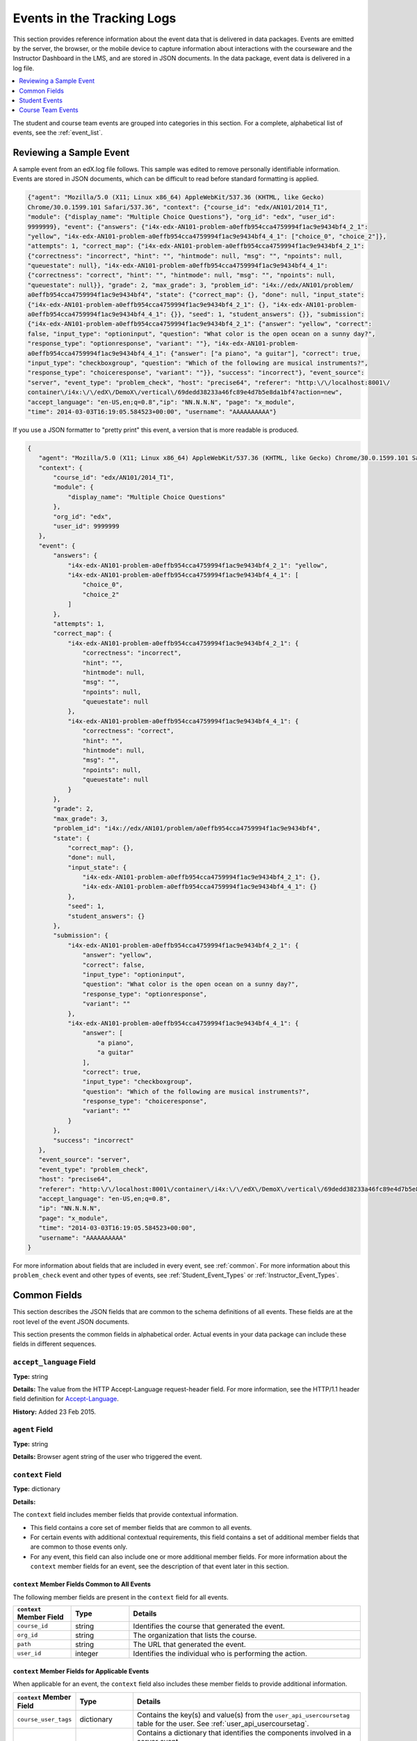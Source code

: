 .. _Tracking Logs:

############################################
Events in the Tracking Logs
############################################

This section provides reference information about the event data that is
delivered in data packages. Events are emitted by the server, the browser, or
the mobile device to capture information about interactions with the courseware
and the Instructor Dashboard in the LMS, and are stored in JSON documents. In
the data package, event data is delivered in a log file.

.. contents:: 
  :local:
  :depth: 1

The student and course team events are grouped into categories in this section.
For a complete, alphabetical list of events, see the :ref:`event_list`.

.. _sample_events:

*************************
Reviewing a Sample Event
*************************

A sample event from an edX.log file follows. This sample was edited to remove
personally identifiable information. Events are stored in JSON documents, which
can be difficult to read before standard formatting is applied.

.. code-block:: json

    {"agent": "Mozilla/5.0 (X11; Linux x86_64) AppleWebKit/537.36 (KHTML, like Gecko) 
    Chrome/30.0.1599.101 Safari/537.36", "context": {"course_id": "edx/AN101/2014_T1", 
    "module": {"display_name": "Multiple Choice Questions"}, "org_id": "edx", "user_id": 
    9999999}, "event": {"answers": {"i4x-edx-AN101-problem-a0effb954cca4759994f1ac9e9434bf4_2_1": 
    "yellow", "i4x-edx-AN101-problem-a0effb954cca4759994f1ac9e9434bf4_4_1": ["choice_0", "choice_2"]}, 
    "attempts": 1, "correct_map": {"i4x-edx-AN101-problem-a0effb954cca4759994f1ac9e9434bf4_2_1": 
    {"correctness": "incorrect", "hint": "", "hintmode": null, "msg": "", "npoints": null, 
    "queuestate": null}, "i4x-edx-AN101-problem-a0effb954cca4759994f1ac9e9434bf4_4_1": 
    {"correctness": "correct", "hint": "", "hintmode": null, "msg": "", "npoints": null, 
    "queuestate": null}}, "grade": 2, "max_grade": 3, "problem_id": "i4x://edx/AN101/problem/
    a0effb954cca4759994f1ac9e9434bf4", "state": {"correct_map": {}, "done": null, "input_state": 
    {"i4x-edx-AN101-problem-a0effb954cca4759994f1ac9e9434bf4_2_1": {}, "i4x-edx-AN101-problem-
    a0effb954cca4759994f1ac9e9434bf4_4_1": {}}, "seed": 1, "student_answers": {}}, "submission": 
    {"i4x-edx-AN101-problem-a0effb954cca4759994f1ac9e9434bf4_2_1": {"answer": "yellow", "correct": 
    false, "input_type": "optioninput", "question": "What color is the open ocean on a sunny day?", 
    "response_type": "optionresponse", "variant": ""}, "i4x-edx-AN101-problem-
    a0effb954cca4759994f1ac9e9434bf4_4_1": {"answer": ["a piano", "a guitar"], "correct": true, 
    "input_type": "checkboxgroup", "question": "Which of the following are musical instruments?", 
    "response_type": "choiceresponse", "variant": ""}}, "success": "incorrect"}, "event_source": 
    "server", "event_type": "problem_check", "host": "precise64", "referer": "http:\/\/localhost:8001\/
    container\/i4x:\/\/edX\/DemoX\/vertical\/69dedd38233a46fc89e4d7b5e8da1bf4?action=new", 
    "accept_language": "en-US,en;q=0.8","ip": "NN.N.N.N", "page": "x_module", 
    "time": 2014-03-03T16:19:05.584523+00:00", "username": "AAAAAAAAAA"}

If you use a JSON formatter to "pretty print" this event, a version that is
more readable is produced.

.. code-block:: json

 {
    "agent": "Mozilla/5.0 (X11; Linux x86_64) AppleWebKit/537.36 (KHTML, like Gecko) Chrome/30.0.1599.101 Safari/537.36", 
    "context": {
        "course_id": "edx/AN101/2014_T1", 
        "module": {
            "display_name": "Multiple Choice Questions"
        }, 
        "org_id": "edx", 
        "user_id": 9999999
    }, 
    "event": {
        "answers": {
            "i4x-edx-AN101-problem-a0effb954cca4759994f1ac9e9434bf4_2_1": "yellow", 
            "i4x-edx-AN101-problem-a0effb954cca4759994f1ac9e9434bf4_4_1": [
                "choice_0", 
                "choice_2"
            ]
        }, 
        "attempts": 1, 
        "correct_map": {
            "i4x-edx-AN101-problem-a0effb954cca4759994f1ac9e9434bf4_2_1": {
                "correctness": "incorrect", 
                "hint": "", 
                "hintmode": null, 
                "msg": "", 
                "npoints": null, 
                "queuestate": null
            }, 
            "i4x-edx-AN101-problem-a0effb954cca4759994f1ac9e9434bf4_4_1": {
                "correctness": "correct", 
                "hint": "", 
                "hintmode": null, 
                "msg": "", 
                "npoints": null, 
                "queuestate": null
            }
        }, 
        "grade": 2, 
        "max_grade": 3, 
        "problem_id": "i4x://edx/AN101/problem/a0effb954cca4759994f1ac9e9434bf4", 
        "state": {
            "correct_map": {}, 
            "done": null, 
            "input_state": {
                "i4x-edx-AN101-problem-a0effb954cca4759994f1ac9e9434bf4_2_1": {}, 
                "i4x-edx-AN101-problem-a0effb954cca4759994f1ac9e9434bf4_4_1": {}
            }, 
            "seed": 1, 
            "student_answers": {}
        }, 
        "submission": {
            "i4x-edx-AN101-problem-a0effb954cca4759994f1ac9e9434bf4_2_1": {
                "answer": "yellow", 
                "correct": false, 
                "input_type": "optioninput", 
                "question": "What color is the open ocean on a sunny day?", 
                "response_type": "optionresponse", 
                "variant": ""
            },
            "i4x-edx-AN101-problem-a0effb954cca4759994f1ac9e9434bf4_4_1": {
                "answer": [
                    "a piano", 
                    "a guitar"
                ], 
                "correct": true, 
                "input_type": "checkboxgroup", 
                "question": "Which of the following are musical instruments?", 
                "response_type": "choiceresponse", 
                "variant": ""
            }
        }, 
        "success": "incorrect"
    }, 
    "event_source": "server", 
    "event_type": "problem_check", 
    "host": "precise64", 
    "referer": "http:\/\/localhost:8001\/container\/i4x:\/\/edX\/DemoX\/vertical\/69dedd38233a46fc89e4d7b5e8da1bf4?action=new",
    "accept_language": "en-US,en;q=0.8",
    "ip": "NN.N.N.N", 
    "page": "x_module", 
    "time": "2014-03-03T16:19:05.584523+00:00", 
    "username": "AAAAAAAAAA"
 }

For more information about fields that are included in every event, see
:ref:`common`. For more information about this ``problem_check`` event and
other types of events, see :ref:`Student_Event_Types` or
:ref:`Instructor_Event_Types`.

.. _common:

*****************************
Common Fields
*****************************

This section describes the JSON fields that are common to the schema
definitions of all events. These fields are at the root level of the event
JSON documents.

This section presents the common fields in alphabetical order. Actual events
in your data package can include these fields in different sequences.

===========================
``accept_language`` Field
===========================

**Type:** string

**Details:** The value from the HTTP Accept-Language request-header field. For
more information, see the HTTP/1.1 header field definition for 
`Accept-Language`_.

**History:** Added 23 Feb 2015.

=====================
``agent`` Field
=====================

**Type:** string

**Details:** Browser agent string of the user who triggered the event. 

.. _context:

===================
``context`` Field
===================

**Type:** dictionary

**Details:** 

The ``context`` field includes member fields that provide contextual
information. 

* This field contains a core set of member fields that are common to all events.
* For certain events with additional contextual requirements, this field
  contains a set of additional member fields that are common to those events
  only.
* For any event, this field can also include one or more additional member
  fields. For more information about the ``context`` member fields for an
  event, see the description of that event later in this section.

``context`` Member Fields Common to All Events 
***********************************************

The following member fields are present in the ``context`` field for all events. 

.. list-table::
   :widths: 15 15 60
   :header-rows: 1

   * - ``context`` Member Field
     - Type
     - Details
   * - ``course_id``
     - string
     - Identifies the course that generated the event.
   * - ``org_id``
     - string
     - The organization that lists the course.
   * - ``path``
     - string
     - The URL that generated the event. 
   * - ``user_id``
     - integer
     - Identifies the individual who is performing the action.


``context`` Member Fields for Applicable Events
******************************************************

When applicable for an event, the ``context`` field also includes these member
fields to provide additional information.

.. list-table::
   :widths: 15 15 60
   :header-rows: 1

   * - ``context`` Member Field
     - Type
     - Details
   * - ``course_user_tags``
     - dictionary
     - Contains the key(s) and value(s) from the ``user_api_usercoursetag``
       table for the user. See :ref:`user_api_usercoursetag`.
   * - ``module``
     - dictionary
     - Contains a dictionary that identifies the components involved in a
       server event.

       For example, in a server ``problem_check`` event, the ``module`` field
       indicates the problem component that the server checked successfully.
       The member fields of this dictionary are ``display_name`` and
       ``usage_key``.

       For modules that are used in a course to present content from a
       library, this dictionary also includes the ``original_usage_key`` and
       ``original_usage_version`` fields. These member fields provide a
       consistent way to identify components that are sourced from a library,
       and can be used to identify the source library.


The ``context`` member fields are blank if values cannot be determined. 

**History**: ``usage_key`` added 28 Jan 2015. ``path`` added 07 May 2014.
``course_user_tags`` added 12 Mar 2014. ``user_id`` added 6 Nov 2013. Other
event fields may duplicate this data. Added 23 Oct 2013.

===================
``event`` Field
===================

**Type:** dictionary

**Details:** This field includes member fields that identify specifics of each
triggered event. Different member fields are supplied for different events.
For more information about the ``event`` member fields for an event, see the
description of that event later in this section.

========================
``event_source`` Field
========================

**Type:** string

**Details:** Specifies the source of the interaction that triggered the event.
The values in this field are:

* 'browser'
* 'mobile'
* 'server'
* 'task'

**History**: Updated 16 Oct 2014 to identify events emitted from mobile
devices.

=====================
``event_type`` Field
=====================

**Type:** string

**Details:** The type of event triggered. Values depend on ``event_source``.

:ref:`Student_Event_Types` and :ref:`Instructor_Event_Types` later in this 
section provide descriptions of each type of event that is included in 
data packages. To locate information about a specific event type, see the
:ref:`event_list`.

===================
``host`` Field
===================

**Type:** string

**Details:** The site visited by the user, for example, ``courses.edx.org``.

===================
``ip`` Field
===================

**Type:** string

**Details:** IP address of the user who triggered the event. Empty for events
that originate on mobile devices.

===================
``name`` Field
===================

**Type:** string

**Details:** Identifies the type of event triggered.

**History:** Server and mobile events added beginning on 07 May 2014 include a
``name`` field. When this field is present for an event, it supersedes the
``event_type`` field.

===================
``page`` Field
===================

**Type:** string

**Details:** The '$URL' of the page the user was visiting when the event was
emitted. 

For video events that originate on mobile devices, identifies the URL for the
video component.

===================
``referer`` Field
===================

**Type:** string

**Details:** The URI from the HTTP Referer request-header field. For more
information, see the HTTP/1.1 header field definition for `Referer`_.

**History:** Added 23 Feb 2015.

===================
``session`` Field
===================

**Type:** string

**Details:** This 32-character value is a key that identifies the user's
session. All browser events and the server :ref:`enrollment<enrollment>` events
include a value for the session. Other server events and mobile events do not
include a session value.

===================
``time`` Field
===================

**Type:** string

**Details:** Gives the UTC time at which the event was emitted in 
'YYYY-MM-DDThh:mm:ss.xxxxxx' format.

===================
``username`` Field
===================

**Type:** string

**Details:** The username of the user who caused the event to be emitted. This
string is empty for anonymous events, such as when the user is not logged in.

.. _Student_Event_Types:

****************************************
Student Events
****************************************

This section lists the events that are typically initiated by learners. These
events are generated by interactions with the learning management system (LMS)
other than the Instructor Dashboard.

.. contents::  
  :local:
  :depth: 1


The descriptions that follow include what each event represents, the system
component it originates from, the history of any changes made to the event
over time, and any additional member fields that the common ``context`` or
``event`` fields contain. For more information about the common ``context`` or
``event`` fields, see :ref:`common`.

The value in the ``event_source`` field (see the :ref:`common` section above)
distinguishes between events that originate in the browser (in JavaScript) and
events that originate on the server (during the processing of a request).

.. _enrollment:

=========================
Enrollment Events
=========================

This section includes descriptions of the following events. 

* ``edx.course.enrollment.activated`` 
* ``edx.course.enrollment.deactivated``
* ``edx.course.enrollment.mode_changed``
* ``edx.course.enrollment.upgrade.clicked``
* ``edx.course.enrollment.upgrade.succeeded``

``edx.course.enrollment.activated`` and ``edx.course.enrollment.deactivated``
*****************************************************************************

The server emits these events in response to course enrollment
activities completed by a student.

* When a student enrolls in a course, the server emits an
  ``edx.course.enrollment.activated`` event. For example, when a student
  clicks **Enroll** for a course on the edx.org site, the server emits this
  event.

* When a student unenrolls from a course, the server emits an
  ``edx.course.enrollment.deactivated`` event. For example, when a student
  clicks **Unenroll** for a course on the edx.org site, the server emits this
  event.

In addition, actions by course team members also generate
enrollment events. For the actions that members of the course team complete
that result in these events, see :ref:`instructor_enrollment`.

**Event Source**: Server

**History**: These enrollment events were added on 03 Dec 2013. On 07 May
2014, the ``name`` field was added. These enrollment events include both a
``name`` field and an ``event_type`` field.

``event`` **Member Fields**: 

.. list-table::
   :widths: 15 15 60
   :header-rows: 1

   * - Field
     - Type
     - Details
   * - ``course_id``
     - string
     - The course in which the student was enrolled or unenrolled. 
       
       If an external tool is used to enroll or unenroll students, this field
       contains a value and the ``context.course_id`` field is null.

   * - ``mode``
     - string
     - 'audit', 'honor', 'professional', 'verified'. Identifies the student's
       enrollment mode.
   * - ``user_id``
     - integer
     - Identifies the student who was enrolled or unenrolled. 

Example
*******

.. code-block:: json

    {
        "username": "AAAAAAAAAA",
        "event_source": "server",
        "name": "edx.course.enrollment.deactivated",
        "referer": "http:\/\/localhost:8001\/container\/i4x:\/\/edX\/DemoX\/vertical\/69dedd38233a46fc89e4d7b5e8da1bf4?action=new",
        "accept_language": "en-US,en;q=0.8",
        "time": "2014-01-26T00:28:28.388782+00:00", 
        "agent": "Mozilla\/5.0 (Windows NT 6.1; WOW64; Trident\/7.0; rv:11.0) like Gecko",
        "page": null
        "host": "courses.edx.org",
        "session": "a14j3ifhskngw0gfgn230g",
        "context": {
          "user_id": 9999999,
          "org_id": "edX",
          "course_id": "edX\/DemoX\/Demo_Course",
          "path": "\/change_enrollment",
        },
        "ip": "NN.NN.NNN.NNN",
        "event": {
          "course_id": "edX\/DemoX\/Demo_Course",
          "user_id": 9999999,
          "mode": "honor"
        },
        "event_type": "edx.course.enrollment.deactivated"
      }

``edx.course.enrollment.mode_changed``
**************************************

The server emits an ``edx.course.enrollment.mode_changed`` event when the
process of changing a student's ``student_courseenrollment.mode`` to a
different mode is complete.

**Event Source**: Server

**History**: Added 21 Aug 2014.

``event`` **Member Fields**: 

.. list-table::
   :widths: 15 15 60
   :header-rows: 1

   * - Field
     - Type
     - Details
   * - ``course_id``
     - string
     - The course in which the student's enrollment mode has changed. 
   * - ``mode``
     - string
     - 'audit', 'honor', 'professional', verified'. Identifies the student's
       new enrollment mode.
   * - ``user_id``
     - integer
     - Identifies the student whose enrollment mode changed. 

``edx.course.enrollment.upgrade.clicked``
*****************************************

Students who enroll with a ``student_courseenrollment.mode`` of 'audit' or
'honor' in a course that has a verified certificate option see a **Challenge
Yourself** link for the course on their dashboards. The browser emits this
event when a student clicks this option, and the process of upgrading the
``student_courseenrollment.mode`` for the student to 'verified' begins. See
:ref:`student_courseenrollment`.

**Event Source**: Browser

**History**: Added 18 Dec 2013.

``context`` **Member Fields**: 

In addition to the :ref:`common<context>` ``context`` member fields, this
event type also includes the following ``context`` member field.

.. list-table::
   :widths: 15 15 60
   :header-rows: 1

   * - Field
     - Type
     - Details and Member Fields
   * - ``mode``
     - string
     - Enrollment mode when the user clicked **Challenge Yourself**: 'audit' or
       'honor'.

``event`` **Member Fields**: None.

``edx.course.enrollment.upgrade.succeeded``
*******************************************

The server emits this event when the process of upgrading a student's
``student_courseenrollment.mode`` from 'audit' or 'honor' to 'verified' is
complete.

**Event Source**: Server

**History**: Added 18 Dec 2013.

``context`` **Member Fields**: 

In addition to the :ref:`common<context>` ``context`` member fields, this
event type also includes the following ``context`` member field.

.. list-table::
   :widths: 15 15 60
   :header-rows: 1

   * - Field
     - Type
     - Details and Member Fields
   * - ``mode``
     - string
     - Set to 'verified'.

``event`` **Member Fields**: None.

.. _navigational:

==============================
Navigational Events 
==============================

This section includes descriptions of the following events. 

* ``page_close``
* ``seq_goto``
* ``seq_next``
* ``seq_prev``

``page_close``
**************

The ``page_close`` event originates from within the JavaScript Logger itself.

**Component**: JavaScript Logger

**Event Source**: Browser

``event`` **Member Fields**: None


``seq_goto``, ``seq_next``, and ``seq_prev``
********************************************

The browser emits these events when a user selects a navigational control. 

* ``seq_goto`` is emitted when a user jumps between units in a sequence. 

* ``seq_next`` is emitted when a user navigates to the next unit in a sequence.

* ``seq_prev`` is emitted when a user navigates to the previous unit in a
  sequence.

**Component**: Sequence 

**Event Source**: Browser

``event`` **Member Fields**: 

All of these navigational events have the same ``event`` member fields.

.. list-table::
   :widths: 15 15 60
   :header-rows: 1

   * - Field
     - Type
     - Details
   * - ``id``
     - integer
     - The edX ID of the sequence. 
   * - ``new``
     - integer
     - For ``seq_goto``, the index of the unit being jumped to. 
       
       For ``seq_next`` and ``seq_prev``, the index of the unit being navigated
       to.

   * - ``old``
     - integer
     - For ``seq_goto``, the index of the unit being jumped from. 
       
       For ``seq_next`` and ``seq_prev``, the index of the unit being navigated
       away from.


.. _video:

==================================
Video Interaction Events
==================================

This section includes descriptions of the following events. Due to a naming
convention change, many of these events have two identifying names. In this
list, the original name, which is present in the ``event_type`` field for all
events, is followed by a newer, revised name. The revised name is present in
the ``name`` field only for events that have an ``event_source`` of 'mobile'.

* ``hide_transcript``/``edx.video.transcript.hidden``
* ``load_video``/``edx.video.loaded``
* ``pause_video``/``edx.video.paused``
* ``play_video``/``edx.video.played``
* ``seek_video``/``edx.video.position.changed``
* ``show_transcript``/``edx.video.transcript.shown``
* ``speed_change_video`` 
* ``stop_video``/``edx.video.stopped``
* ``video_hide_cc_menu``
* ``video_show_cc_menu``

A browser or the edX mobile app emits video interaction events when a user
interacts with a video.

* When users use a browser to stream video files on a desktop computer or
  mobile device, the browser emits the events.

* When users use the edX mobile app to stream or download course videos for
  offline viewing, the mobile app emits the events.

  When a user interacts with a downloaded video file offline using the edX
  mobile app, note that the app can only forward its events during the next
  connection opportunity. As a result, the date and time in the event's
  ``time`` field can be different from the date and time in its
  ``context.received_at`` field. Data packages can include events emitted on
  past dates.

This section presents the video interaction events alphabetically. Typically,
an interaction with the video player begins with a :ref:`play_video` event. 

For courses that include a pre-roll video, user interactions with the pre-roll
video result in different events. For more information, see :ref:`pre-roll`.

**Component**: Video

**History**: The edX mobile app for iOS began to emit a subset of the video
events on 25 Feb 2015. The edX mobile app for Android began to emit a subset
of the video events on 23 Dec 2014.


``hide_transcript``/``edx.video.transcript.hidden``
***************************************************

When a user selects **CC** to suppress display of the video transcript, the
browser or mobile app emits a ``hide_transcript`` event.

In addition to the identifying ``event_type`` of ``hide_transcript``, events
that the edX mobile app emits also include a ``name`` field with a value of
``edx.video.transcript.hidden``.

**Event Source**: Browser or Mobile

**History**: Updated 25 Feb 2015 to include events emitted by the edX mobile
app for iOS. Updated 23 Dec 2014 to include events emitted by the edX mobile
app for Android.

``context`` **Member Fields**: 

Only video interaction events with an ``event_source`` of 'mobile' include
additional ``context`` member fields in addition to the :ref:`common<context>`
member fields. The same set of additional context fields are added for
``hide_transcript``/ ``edx.video.transcript.hidden`` events as for the
:ref:`play_video` events. For an example of an event with these fields, see
:ref:`Example Mobile App Event`.

``event`` **Member Fields**: 

The ``hide_transcript``/``edx.video.transcript.hidden`` events include the
following ``event`` member fields. These fields serve the same purpose for
events of this type as for the :ref:`play_video` events.

* ``code``
* ``currentTime``: The point in the video file at which the transcript was
  hidden.
* ``id``

``load_video``/``edx.video.loaded``
***********************************

When the video is fully rendered and ready to play, the browser or mobile app
emits a ``load_video`` event.

In addition to the identifying ``event_type`` of ``load_video``, the events
that the edX mobile app emits also include a ``name`` field with a value of
``edx.video.loaded``.

**Event Source**: Browser or Mobile

**History**: Updated 25 Feb 2015 to include events emitted by the edX mobile
app for iOS. Updated 23 Dec 2014 to include events emitted by the edX mobile
app for Android.

``context`` **Member Fields**: 

Only video interaction events with an ``event_source`` of 'mobile' include
additional ``context`` member fields in addition to the :ref:`common<context>`
member fields. The same set of additional context fields are added for
``load_video`` events as for :ref:`play_video`. For an example of an event
with these fields, see
:ref:`Example Mobile App Event`.

``event`` **Member Fields**: 

The ``load_video``/ ``edx.video.loaded`` events include the following ``event``
member fields. These fields serve the same purpose for events of this type as
for the :ref:`play_video` events.

* ``code``
* ``id``

``pause_video``/``edx.video.paused``
*************************************

When a user selects the video player's **pause** control, the player emits a
``pause_video`` event. For videos that are streamed in a browser, when the
player reaches the end of the video file and play automatically stops it emits
both this event and a ``stop_video`` event (as of June 2014).

Note that course teams can specify a **Video Stop Time** for video files. 

* If the user streams a video file in a browser and a **Video Stop Time** is
  present for the video, the player stops at the specified time and emits the
  ``pause_video`` and ``stop_video`` events.

* If the user plays a streaming or downloaded video in the edX mobile app, the
  app ignores the **Video Stop Time** and plays the file to its end. The app
  then emits only the ``stop_video`` event.

For more information, see `Working with Video Components`_ in the *Building
and Running an edX Course* guide.

In addition to the identifying ``event_type`` of ``pause_video``, the events
that the edX mobile app emits include a ``name`` field with a value of
``edx.video.paused``.

**Event Source**: Browser or Mobile

**History**: 

* Updated 5 May 2015 to include the effect of a **Video Stop Time**. 
* Updated 25 Feb 2015 to include events emitted by the edX mobile app for iOS.
* Updated 23 Dec 2014 to include events emitted by the edX mobile app for
  Android.

``context`` **Member Fields**: 

Only video interaction events with an ``event_source`` of 'mobile' include
additional ``context`` member fields in addition to the :ref:`common<context>`
member fields. The same set of additional context fields are added for
``pause_video``/ ``edx.video.paused`` events as for
:ref:`play_video`. For an example of an event with these fields, see
:ref:`Example Mobile App Event`.

``event`` **Member Fields**: 

The ``pause_video``/``edx.video.paused`` events include the following
``event`` member fields. These fields serve the same purpose for events of
this type as for the :ref:`play_video` events.

* ``code``
* ``currentTime``: The time in the video at which the video paused.
* ``id``

.. _play_video:

``play_video``/``edx.video.played``
***********************************

When a user selects the video player's **play** control, the player emits a
``play_video`` event.

Note that course teams can specify a **Video Start Time** for video files. 

* If the user streams a video file in a browser and a **Video Start Time** is
  present for the video, the player starts at the specified time and emits the
  ``play_video`` event.

* If the user plays a streaming or downloaded video in the edX mobile app, the
  app ignores the **Video Start Time** and emits the ``play_video`` event
  when it plays the file from the beginning.

For more information, see `Working with Video Components`_ in the *Building
and Running an edX Course* guide.

In addition to the identifying ``event_type`` of ``play_video``, events
that the edX mobile app emits also include a ``name`` field with a value of
``edx.video.played``.

**Event Source**: Browser or Mobile

**History**: 

* Updated 5 May 2015 to include the effect of a **Video Start Time**. 
* Updated 25 Feb 2015 to include events emitted by the edX mobile app for iOS.
* Updated 23 Dec 2014 to include events emitted by the edX mobile app for
  Android.

``context`` **Member Fields**: 

Only video interaction events with an ``event_source`` of 'mobile' include
additional ``context`` member fields in addition to the :ref:`common<context>`
member fields. Other video interaction events with an ``event_source`` of
mobile also include these fields. For an example of an event with these
fields, see :ref:`Example Mobile App Event`.

.. list-table::
   :widths: 15 15 60
   :header-rows: 1

   * - Field
     - Type
     - Details and Member Fields
   * - ``application``
     - dictionary
     - Includes ``name`` and ``version`` member fields to identify the edX
       mobile app. 
   * - ``client``
     - dictionary
     - Includes member dictionaries and fields with device-specific data.

       The ``client`` data is gathered by the event collection library, which
       is provided by a third party.

       The content of this field is subject to change without notice.

   * - ``component``
     - string
     - 'videoplayer'
   * - ``received_at``
     - float
     - Indicates the time at which the event collection library received the
       event. 

       Events can only be forwarded when the mobile device is connected to the
       Internet. Therefore, this value can be different than the event's
       ``time`` value.

       The data in this field reflects a third-party integration and is subject
       to change at any time without notice.


``event`` **Member Fields**: 

.. list-table::
   :widths: 15 15 60
   :header-rows: 1

   * - Field
     - Type
     - Details
   * - ``code``
     - string
     - For YouTube videos played in a browser, the ID of the video being
       loaded (for example, OEyXaRPEzfM).

       For non-YouTube videos played in a browser, 'html5'.

       For videos played by the edX mobile app, 'mobile'.

   * - ``currentTime``
     - float
     - The time in the video at which the event was emitted. 
   * - ``id``
     - string
     - The optional name value supplied by the course creators, or the system-
       generated hash code for the video being watched.

       For example, ``0b9e39477cf34507a7a48f74be381fdd``.
       
       This value is part of the ``courseware_studentmodule.module_id``. See
       :ref:`courseware_studentmodule`.

       **History**: In October 2014, identifiers for some new courses began to
       use the format shown above. Other new courses, and all courses created
       prior to October 2014, use an HTML-escaped version of the
       ``courseware_studentmodule.module_id``. For example, 
       ``i4x-HarvardX-PH207x-video-Simple_Random_Sample``.


Example: Browser-Emitted ``play_video`` Event 
**********************************************

.. code-block:: json

  {
    "event_source": "browser",
    "event": "{\"id\":\"i4x-BerkeleyX-Stat_2_1x-video-58424ad2f75048798b4480aa699cc215\",\"currentTime\":243,\"code\":\"iOOYGgLADj8\"}",
    "time": "2014-12-23T14:26:53.723188+00:00",
    "referer": "http:\/\/localhost:8001\/container\/i4x:\/\/edX\/DemoX\/vertical\/69dedd38233a46fc89e4d7b5e8da1bf4?action=new",
    "accept_language": "en-US,en;q=0.8",
    "event_type": "play_video",
    "session": "11a1111111a1a1a1aa1a11a1a1111111",
    "agent": "Mozilla\/5.0 (Windows NT 6.1; WOW64) AppleWebKit\/537.36 (KHTML, like Gecko) Chrome\/39.0.2171.95 Safari\/537.36",
    "page": "https:\/\/courses.edx.org\/courses\/BerkeleyX\/Stat_2.1x\/1T2014\/courseware\/d4ff35dabfe64ed5b1f1807eb0292c73\/bd343b7dcb2c4817bd1992b0cef66ff4\/",
    "username": "AAAAAAAAAA",
    "ip": "123.123.123.123",
    "context": {
      "org_id": "BerkeleyX",
      "path": "\/event",
      "course_id": "BerkeleyX\/Stat_2.1x\/1T2014",
      "user_id": 99999999
    },
    "host": "courses.edx.org"
  }

.. _Example Mobile App Event:

Example: Mobile App-Emitted ``edx.video.played`` Event 
*******************************************************

.. code-block:: json

  {
    "username": "AAAAAAAAAA",
    "event_source": "mobile",
    "name": "edx.video.played",
    "time": "2014-12-09T03:57:24+00:00",
    "agent": "Dalvik/1.6.0 (Linux; U; Android 4.0.2; sdk Build/ICS_MR0)",
    "page": "http://courses.edx.org/courses/edX/DemoX/Demo_Course/courseware/d8a6192ade314473a78242dfeedfbf5b/edx_introduction",
    "host": "courses.edx.org",
    "session": "",
    "context": {
        "component": "videoplayer",
        "received_at": "2014-12-09T03:57:56.373000+00:00",
        "course_id": "edX/DemoX/Demo_Course",
        "path": "/segmentio/event",
        "user_id": 99999999,
        "org_id": "edX",
        "application": {
          "name": "edx.mobileapp.android",
          "version": "0.1.8",
        },
        "client": {
            "network": {
                "wifi": false,
                "carrier": "Android",
                "cellular": true,
                "bluetooth": false
            },
            "locale": "en-US",
            "app": {
                "name": "edX",
                "packageName": "org.edx.mobile",
                "version": "0.1.8",
                "build": "org.edx.mobile@29",
                "versionName": "0.1.8",
                "versionCode": 29
            },
            "library": {
                "version": 203,
                "name": "analytics-android",
                "versionName": "2.0.3"
            },
            "device": {
                "model": "sdk",
                "type": "android",
                "id": "aaa11111aaaa11a1",
                "name": "generic",
                "manufacturer": "unknown"
            },
            "os": {
                "version": "4.0.2",
                "name": "REL",
                "sdk": 14
            },
            "screen": {
                "densityBucket": "xhdpi",
                "density": 2,
                "height": 1184,
                "width": 768,
                "densityDpi": 320,
                "scaledDensity": 2
            }
        }
    },
    "ip": "",
    "event": "{\"code\": \"mobile\", \"id\": \"i4x-edX-DemoX-video-0b9e39477cf34507a7a48f74be381fdd\", \"currentTime\": 114}",
    "event_type": "play_video"
  }


``seek_video``/``edx.video.position.changed``
*********************************************

A browser emits ``seek_video`` events when a user selects a user interface
control to go to a different point in the video file.

* On a desktop computer, users can click and drag in the playback bar or click
  in a transcript to change position.
* In the edX mobile app, users can click and drag in the playback bar or tap
  the "back 30 seconds" button to change position.
* When using a browser on a mobile device, users can click and drag in the
  playback bar to change position.

In addition to the value ``seek_video`` in the ``event_type`` field, the
events that the edX mobile app emits include the value
``edx.video.position.changed`` in the ``name`` field.

**Event Source**: Browser or Mobile

**History**: 

* Updated 10 Mar 2015 to include the final implementation for events emitted
  by the edX mobile app for Android and iOS. Prototype events were emitted by
  the mobile app in February and March 2015.
  
* Prior to 25 Jun 2014, the ``old_time`` and ``new_time`` fields were set to
  the same value.

``context`` **Member Fields**: 

Only video interaction events with an ``event_source`` of 'mobile' include
additional ``context`` member fields in addition to the :ref:`common<context>`
member fields. The same set of additional context fields are added for
``seek_video``/ ``edx.video.position.changed`` events as for
:ref:`play_video`. For an example of an event with these fields, see
:ref:`Example Mobile App Event`.

``event`` **Member Fields**: 

The ``seek_video``/``edx.video.position.changed`` events include the following
``event`` member fields. These fields serve the same purpose for events of
this type as for the :ref:`play_video` events.

* ``code``
* ``id``

The following additional ``event`` member fields apply specifically to
``seek_video``/``edx.video.position.changed`` events.

.. list-table::
   :widths: 15 15 60
   :header-rows: 1

   * - Field
     - Type
     - Details
   * - ``new_time``
     - integer
     - The time in the video, in seconds, that the user selected as the
       destination point.
   * - ``old_time``
     - integer
     - The time in the video, in seconds, at which the user chose to go to a
       different point in the file.
   * - ``requested_skip_interval``
     - integer
     - Applies only to events with an  ``event_source`` of 'mobile'. The number
       of seconds that the user moved backward (expressed as a negative) or
       forward in the file.

       **History**: Added 10 Mar 2015.
       
   * - ``type``
     - string
     - The navigational method used to change position within the video.
       
       In events for a user of a desktop computer, this value can be
       'onCaptionSeek' or 'onSlideSeek'. In events for a user of the mobile
       app, this value can be 'onSlideSeek' or 'onSkipSeek'.


``show_transcript``/``edx.video.transcript.shown``
**************************************************

When a user selects **CC** to display the video transcript, the browser or
mobile app emits a ``show_transcript`` event.

In addition to the identifying ``event_type`` of ``show_transcript``, events
that the edX mobile app emits also include a ``name`` field with a value of
``edx.video.transcript.shown``.

**Event Source**: Browser or Mobile

**History**: Updated 25 Feb 2015 to include events emitted by the edX mobile
app for iOS. Updated 23 Dec 2014 to include events emitted by the edX mobile
app for Android.

``context`` **Member Fields**: 

Only video interaction events with an ``event_source`` of 'mobile' include
additional ``context`` member fields in addition to the :ref:`common<context>`
member fields. The same set of additional context fields are added for
``show_transcript``/ ``edx.video.transcript.shown`` events as for
:ref:`play_video`. For an example of an event with these fields, see
:ref:`Example Mobile App Event`.

``event`` **Member Fields**: 

The ``show_transcript``/``edx.video.transcript.shown`` events include the
following ``event`` member fields. These fields serve the same purpose for
events of this type as for the :ref:`play_video` events.

* ``code``
* ``currentTime``: The point in the video file at which the transcript was
  opened.
* ``id``

``speed_change_video`` 
*********************************

A browser emits ``speed_change_video`` events when a user selects a different
playing speed for the video.

**Event Source**: Browser

**History**: Prior to 12 Feb 2014, this event was emitted when a user
selected either the same speed or a different speed. 

``event`` **Member Fields**: 

.. list-table::
   :widths: 15 15 60
   :header-rows: 1

   * - Field
     - Type
     - Details
   * - ``current_time``
     - integer
     - The time in the video that the user chose to change the playing speed. 
   * - ``new_speed``
     - float
     - The speed that the user selected for the video to play: '0.75', '1.0',
       '1.25', '1.50'.
   * - ``old_speed``
     - float
     - The speed at which the video was playing. 

``stop_video``/``edx.video.stopped``
*************************************

When the video player reaches the end of the video file and play automatically
stops, the player emits a ``stop_video`` event.

Note that course teams can specify a **Video Stop Time** for video files. 

* If the user streams a video file in a browser and a **Video Stop Time** is
  present for the video, the player stops at the specified time and emits the
  ``pause_video`` and ``stop_video`` events.

* If the user plays a streaming or downloaded video in edX mobile app, the
  app ignores the **Video Stop Time** and plays the file to its end. The
  app then emits the ``stop_video`` event.

For more information, see `Working with Video Components`_ in the *Building
and Running an edX Course* guide.

In addition to the identifying ``event_type`` of ``stop_video``, the events
that the edX mobile app emits include a ``name`` field with a value of
``edx.video.stopped``.

**Event Source**: Browser or Mobile

**History**: 

* Updated 5 May 2015 to include the effect of a **Video Stop Time**. 
* Updated 25 Feb 2015 to include events emitted by the edX mobile app for iOS.
* Updated 23 Dec 2014 to include events emitted by the edX mobile app for
  Android.
* Added 25 June 2014.

``context`` **Member Fields**: 

Only video interaction events with an ``event_source`` of 'mobile' include
additional ``context`` member fields in addition to the :ref:`common<context>`
member fields. The same set of additional context fields are added for
``stop_video``/ ``edx.video.stopped`` events as for
:ref:`play_video`. For an example of an event with these fields, see
:ref:`Example Mobile App Event`.

``event`` **Member Fields**: 

The ``stop_video``/``edx.video.stopped`` events include the following
``event`` member fields. These fields serve the same purpose for events of
this type as for the :ref:`play_video` events.

* ``code``
* ``currentTime``: The time in the video at which play stopped.
* ``id``


``video_hide_cc_menu``
************************************************

When a user selects a language from the **CC** menu for a video that
has transcripts in multiple languages, the browser emits a
``video_hide_cc_menu`` event.

**Event Source**: Browser

**History**: Added 17 Feb 2015. 

``event`` **Member Fields**: 

The ``video_hide_cc_menu`` events include the following ``event`` member
fields. These fields serve the same purpose for events of this type as for
:ref:`play_video`.

* ``code``
* ``id``

``video_show_cc_menu``
************************************************

When a user selects **CC** for a video that has transcripts in multiple
languages, the browser emits a ``video_show_cc_menu`` event. This event is
emitted in addition to the ``show_transcript`` event.

**Event Source**: Browser

**History**: Added 17 Feb 2015. 

``event`` **Member Fields**: 

The ``video_show_cc_menu`` events include the following ``event`` member
fields. These fields serve the same purpose for events of this type as for
:ref:`play_video`.

* ``code``
* ``id``


.. _pre-roll:

==================================
Pre-Roll Video Interaction Events
==================================

Course teams can create a short video message and configure it to play
automatically before the videos in a course. 

* The pre-roll video plays on an infrequent schedule of once per user per week.

* Only courses that run on the edx.org website can include a pre-roll video.

* The edX mobile applications do not play pre-roll videos.

When a user interacts with the pre-roll video, different events are emitted
than for the other videos in the course. This section presents the pre-roll
video events alphabetically.

For more information about pre-roll videos, see `Adding a Pre-Roll Video to
Your edX Course`_ in the *Building and Running an edX Course* guide.

**Component**: Video

**History**: Added 10 Jun 2015.

``edx.video.bumper.dismissed``
*******************************

A browser emits this event when a user selects **Do not show again** for a 
pre-roll video. This option allows the user to opt out of viewing the course 
pre-roll video in the future.

**Event Source**: Browser

``event`` **Member Fields**: 

The ``edx.video.bumper.dismissed`` events include the following ``event``
member fields. These fields serve the same purpose for events of this type as
for the :ref:`edx.video.bumper.played` events.

* ``bumper_id``
* ``code``
* ``currentTime``
* ``duration``
* ``host_component_id``

``edx.video.bumper.loaded``
****************************

When the pre-roll video is fully rendered and ready to play, the browser emits
an ``edx.video.bumper.loaded`` event.

**Event Source**: Browser

``event`` **Member Fields**: 

The ``edx.video.bumper.loaded`` events include the following ``event``
member fields. These fields serve the same purpose for events of this type as
for the :ref:`edx.video.bumper.played` events.

* ``bumper_id``
* ``code``
* ``duration``
* ``host_component_id``

.. _edx.video.bumper.played:

``edx.video.bumper.played``
****************************

When a user selects the **play** control in the video player for a pre-roll
video, the browser emits an ``edx.video.bumper.played`` event.

**Event Source**: Browser

``event`` **Member Fields**: 

.. list-table::
   :widths: 15 15 60
   :header-rows: 1

   * - Field
     - Type
     - Details
   * - ``bumper_id``
     - string
     - The escaped URL identifying the location of the pre-roll video that
       played.
   * - ``code``
     - string
     - Contains the value 'html5'. All pre-roll videos are non-YouTube videos. 
   * - ``currentTime``
     - float
     - The time in the file at which the video played. 
   * - ``duration``
     - integer
     - The length of the video file, in seconds. 
   * - ``host_component_id``
     - string
     - Identifier for the video component that the user selected, and that is
       queued to play after the pre-roll video.

Example: ``edx.video.bumper.played`` Event 
**********************************************

.. code-block:: json

  {
    "username": "honor",
    "event_source": "browser",
    "name": "edx.video.bumper.played",
    "accept_language": "en-US,en;q=0.5",
    "time": "2015-05-26T18:22:07.684172+00:00",
    "agent": "Mozilla\/5.0 (X11; Ubuntu; Linux x86_64; rv:37.0) Gecko\/20100101 Firefox\/37.0",
    "page": "http:\/\/edx.org\/courses\/edX\/DemoX.1\/2015\/courseware\/0af8db2309474971bfa70cda98668a30\/ec3364075f2845baa625bfecd5970410\/",
    "host": "precise64",
    "session": "feae6efa342b309e776d388b16da89a6",
    "referer": "http:\/\/localhost:8001\/container\/i4x:\/\/edX\/DemoX\/vertical\/69dedd38233a46fc89e4d7b5e8da1bf4?action=new",
    "context": {
      "user_id": 7911,
      "org_id": "edX",
      "course_id": "edX\/DemoX.1\/2015",
      "path": "\/event"
    },
    "ip": "123.0.0.1",
    "event": "{\"duration\": 10, \"bumper_id\": \"http:\/\/www.w3schools.com\/html\/mov_bbb.webm\", \"code\": \"html5\", \"currentTime\": 0, \"host_component_id\": \"i4x-edX-DemoX_1-video-4e2eeecf597040e3b5e1a27600bc8ddc\"}",
    "event_type": "edx.video.bumper.played"
  }


``edx.video.bumper.skipped`` 
*********************************

A browser emits this event when a user selects **Skip** for a bumper video.
This option allows the user to advance past the pre-roll video and begin to
play the selected video immediately.

**Event Source**: Browser

``event`` **Member Fields**: 

The ``edx.video.bumper.skipped`` events include the following ``event`` member
fields. These fields serve the same purpose for events of this type as for the
:ref:`edx.video.bumper.played` events.

* ``bumper_id``
* ``code``
* ``currentTime``: The point in the file at which the pre-roll video was
  skipped.
* ``duration``
* ``host_component_id``

``edx.video.bumper.stopped``
****************************

A browser emits this event when the video player reaches the end of the pre-
roll video file and play automatically stops.

This is the only event that is emitted when a user pauses a pre-roll video. 

**Event Source**: Browser

``event`` **Member Fields**: 

The ``edx.video.bumper.stopped`` events include the following ``event`` member
fields. These fields serve the same purpose for events of this type as for the
:ref:`edx.video.bumper.played` events.

* ``bumper_id``
* ``code``
* ``currentTime``: The point in the file at which the pre-roll video was
  stopped.
* ``duration``
* ``host_component_id``

``edx.video.bumper.transcript.hidden``
**************************************

When a user selects **CC** to suppress display of the transcript for a pre-roll
video, the browser emits a ``edx.video.bumper.transcript.hidden`` event.

**Event Source**: Browser

``event`` **Member Fields**: 

The ``edx.video.bumper.transcript.hidden`` events include the following
``event`` member fields. These fields serve the same purpose for events of this
type as for the :ref:`edx.video.bumper.played` events.

* ``bumper_id``
* ``code``
* ``currentTime``: The point in the file at which the transcript was hidden.
* ``duration``
* ``host_component_id``

``edx.video.bumper.transcript.menu.hidden``
************************************************

When a user selects a language from the **CC** menu for a pre-roll video that
has transcripts in multiple languages, the browser emits an
``edx.video.bumper.transcript.menu.hidden`` event.

**Event Source**: Browser

``event`` **Member Fields**: 

The ``edx.video.bumper.transcript.menu.hidden`` events include the following
``event`` member fields. These fields serve the same purpose for events of this
type as for the :ref:`edx.video.bumper.played` events.

* ``bumper_id``
* ``code``
* ``currentTime``: The point in the file at which the language was selected and
  the transcript menu was hidden.
* ``duration``
* ``host_component_id``

``edx.video.bumper.transcript.menu.shown``
************************************************

When a user selects **CC** for a pre-roll video that has transcripts in
multiple languages, the browser emits an
``edx.video.bumper.transcript.menu.shown`` event. This event is emitted in
addition to the ``edx.video.bumper.transcript.shown`` event.

**Event Source**: Browser

``event`` **Member Fields**: 

The ``edx.video.bumper.transcript.menu.shown`` events include the following
``event`` member fields. These fields serve the same purpose for events of this
type as for the :ref:`edx.video.bumper.played` events.

* ``bumper_id``
* ``code``
* ``currentTime``: The point in the file at which the transcript menu was
  shown.
* ``duration``
* ``host_component_id``

``edx.video.bumper.transcript.shown``
**************************************

When a user selects **CC** to display the transcript for a pre-roll video, the
browser emits a ``edx.video.bumper.transcript.shown`` event. If the video has
more than one transcript file, the ``edx.video.bumper.transcript.menu.shown``
event is also emitted.

The ``edx.video.bumper.transcript.shown`` events include the following
``event`` member fields. These fields serve the same purpose for events of this
type as for the :ref:`edx.video.bumper.played` events.

* ``bumper_id``
* ``code``
* ``currentTime``: The point in the file at which the transcript was shown.
* ``duration``
* ``host_component_id``

.. _pdf:

=================================
Textbook Interaction Events   
=================================

This section includes descriptions of the following events. 

* ``book``
* ``textbook.pdf.thumbnails.toggled``
* ``textbook.pdf.thumbnail.navigated``
* ``textbook.pdf.outline.toggled``
* ``textbook.pdf.chapter.navigated``
* ``textbook.pdf.page.navigated``
* ``textbook.pdf.zoom.buttons.changed``
* ``textbook.pdf.zoom.menu.changed``
* ``textbook.pdf.display.scaled``
* ``textbook.pdf.display.scrolled``
* ``textbook.pdf.search.executed``
* ``textbook.pdf.search.navigatednext``
* ``textbook.pdf.search.highlight.toggled``
* ``textbook.pdf.search.casesensitivity.toggled``

``book``
*********************************

The browser emits ``book`` events when a user navigates within the PDF Viewer
or the PNG Viewer.

* For textbooks in PDF format, the URL in the common ``page`` field contains
  '/pdfbook/'.
* For textbooks in PNG format, the URL in the common ``page`` field contains
  '/book/'.

**Component**: PDF Viewer, PNG Viewer 

**Event Source**: Browser

**History**: This event changed on 16 Apr 2014 to include ``event`` member
fields ``name`` and ``chapter``.

``event`` **Member Fields**: 

.. list-table::
   :widths: 15 15 60
   :header-rows: 1

   * - Field
     - Type
     - Details
   * - ``chapter``
     - string
     - The name of the PDF file. 
       **History**: Added for events produced by the PDF Viewer on 16 Apr 2014.
   * - ``name``
     - string
     -  
       * For 'gotopage', set to ``textbook.pdf.page.loaded``.
       * For 'prevpage', set to ``textbook.pdf.page.navigatedprevious``. 
       * For 'nextpage', set to ``textbook.pdf.page.navigatednext``. 
       
       **History**: Added for events produced by the PDF Viewer on 16 Apr 2014.
   * - ``new``
     - integer
     - Destination page number.
   * - ``old``
     - integer
     - The original page number. Applies to 'gotopage' event types only. 
   * - ``type``
     - string
     -  
       * 'gotopage' is emitted when a page loads after the student manually
         enters its number.
       * 'prevpage' is emitted when the next page button is clicked.
       * 'nextpage' is emitted when the previous page button is clicked.


``textbook.pdf.thumbnails.toggled``
*************************************

The browser emits ``textbook.pdf.thumbnails.toggled`` events when a user clicks
on the icon to show or hide page thumbnails.

**Component**: PDF Viewer 

**Event Source**: Browser

**History**: This event was added on 16 Apr 2014.

``event`` **Member Fields**: 

.. list-table::
   :widths: 15 15 60
   :header-rows: 1

   * - Field
     - Type
     - Details
   * - ``chapter``
     -  string
     -  The name of the PDF file.
   * - ``name``
     - string
     - ``textbook.pdf.thumbnails.toggled``
   * -  ``page``
     -  integer
     -  The number of the page that is open when the user clicks this icon. 

``textbook.pdf.thumbnail.navigated``
*************************************

The browser emits ``textbook.pdf.thumbnail.navigated`` events when a user
clicks on a thumbnail image to navigate to a page.

**Component**: PDF Viewer 

**Event Source**: Browser

**History**: This event was added on 16 Apr 2014.

``event`` **Member Fields**: 

.. list-table::
   :widths: 15 15 60
   :header-rows: 1

   * - Field
     - Type
     - Details
   * - ``chapter`` 
     - string
     - The name of the PDF file. 
   * - ``name``
     - string
     - ``textbook.pdf.thumbnail.navigated``
   * - ``page``
     - integer
     - The page number of the thumbnail clicked.
   * - ``thumbnail_title``
     - string
     - The identifying name for the destination of the thumbnail. For example,
       Page 2.

``textbook.pdf.outline.toggled``
*********************************

The browser emits ``textbook.pdf.outline.toggled`` events when a user clicks
the outline icon to show or hide a list of the book's chapters.

**Component**: PDF Viewer 

**Event Source**: Browser

**History**: This event was added on 16 Apr 2014.

``event`` **Member Fields**: 

.. list-table::
   :widths: 15 15 60
   :header-rows: 1

   * - Field
     - Type
     - Details
   * - ``chapter`` 
     - string
     - The name of the PDF file.
   * - ``name``
     - string
     - ``textbook.pdf.outline.toggled``
   * - ``page`` 
     - integer
     - The number of the page that is open when the user clicks this link.

``textbook.pdf.chapter.navigated``
************************************

The browser emits ``textbook.pdf.chapter.navigated`` events when a user clicks
on a link in the outline to navigate to a chapter.

**Component**: PDF Viewer 

**Event Source**: Browser

**History**: This event was added on 16 Apr 2014.

``event`` **Member Fields**: 

.. list-table::
   :widths: 15 15 60
   :header-rows: 1

   * - Field
     - Type
     - Details
   * - ``chapter``
     - string
     - The name of the PDF file.
   * - ``chapter_title``
     - string
     - The identifying name for the destination of the outline link. 
   * - ``name``
     - string
     - ``textbook.pdf.chapter.navigated``
     
``textbook.pdf.page.navigated``
*********************************

The browser emits ``textbook.pdf.page.navigated`` events when a user manually
enters a page number.

**Component**: PDF Viewer 

**Event Source**: Browser

**History**: This event was added on 16 Apr 2014.

``event`` **Member Fields**: 

.. list-table::
   :widths: 15 15 60
   :header-rows: 1

   * - Field
     - Type
     - Details
   * - ``chapter``
     - string
     - The name of the PDF file.
   * - ``name``
     - string
     - ``textbook.pdf.page.navigated``
   * - ``page``
     - integer
     - The destination page number entered by the user.

``textbook.pdf.zoom.buttons.changed``
**************************************

The browser emits ``textbook.pdf.zoom.buttons.changed`` events when a user
clicks either the Zoom In or Zoom Out icon.

**Component**: PDF Viewer 

**Event Source**: Browser

**History**: This event was added on 16 Apr 2014.

``event`` **Member Fields**: 

.. list-table::
   :widths: 15 15 60
   :header-rows: 1

   * - Field
     - Type
     - Details
   * - ``chapter``
     - string
     - The name of the PDF file.
   * - ``direction``
     -  string
     -  'in', 'out'
   * - ``name``
     - string
     - ``textbook.pdf.zoom.buttons.changed``
   * - ``page``
     - integer
     - The number of the page that is open when the user clicks the icon.

``textbook.pdf.zoom.menu.changed``
***********************************

The browser emits ``textbook.pdf.zoom.menu.changed`` events when a user selects
a magnification setting.

**Component**: PDF Viewer 

**Event Source**: Browser

**History**: This event was added on 16 Apr 2014.

``event`` **Member Fields**: 

.. list-table::
   :widths: 15 15 60
   :header-rows: 1

   * - Field
     - Type
     - Details
   * - ``amount``
     - string
     - '1', '0.75', '1.5', 'custom', 'page_actual', 'auto', 'page_width',
       'page_fit'.
   * - ``chapter``
     - string
     - The name of the PDF file.
   * - ``name``
     - string
     - ``textbook.pdf.zoom.menu.changed``
   * - ``page``
     - integer
     - The number of the page that is open when the user selects this value.

``textbook.pdf.display.scaled``
*********************************

The browser emits ``textbook.pdf.display.scaled`` events when the display
magnification changes. These changes occur after a student selects a
magnification setting from the zoom menu or resizes the browser window.

**Component**: PDF Viewer 

**Event Source**: Browser

**History**: This event was added on 16 Apr 2014.

``event`` **Member Fields**: 

.. list-table::
   :widths: 15 15 60
   :header-rows: 1

   * - Field
     - Type
     - Details
   * - ``amount``
     - string
     - The magnification setting; for example, 0.95 or 1.25.
   * - ``chapter``
     - string
     - The name of the PDF file. 
   * - ``name``
     - string
     - ``textbook.pdf.display.scaled``
   * - ``page`` 
     - integer
     - The number of the page that is open when the scaling takes place.

``textbook.pdf.display.scrolled``
*********************************

The browser emits ``textbook.pdf.display.scrolled`` events each time the
displayed page changes while a user scrolls up or down.

**Component**: PDF Viewer 

**Event Source**: Browser

**History**: This event was added on 16 Apr 2014.

``event`` **Member Fields**: 

.. list-table::
   :widths: 15 15 60
   :header-rows: 1

   * - Field
     - Type
     - Details
   * - ``chapter``
     - string
     - The name of the PDF file. 
   * - ``direction``
     - string
     - 'up', 'down' 
   * - ``name``
     - string
     - ``textbook.pdf.display.scrolled``
   * - ``page``
     - integer
     - The number of the page that is open when the scrolling takes place.

``textbook.pdf.search.executed``
*********************************

The browser emits ``textbook.pdf.search.executed`` events when a user searches
for a text value in the file. To reduce the number of events produced, instead
of producing one event per entered character this event defines a search string
as the set of characters that is consecutively entered in the search field
within 500ms of each other.

**Component**: PDF Viewer 

**Event Source**: Browser

**History**: This event was added on 16 Apr 2014.

``event`` **Member Fields**: 

.. list-table::
   :widths: 15 15 60
   :header-rows: 1


   * - Field
     - Type
     - Details
   * - ``caseSensitive``
     - Boolean
     - 'true' if the case sensitive option is selected. 
       
       'false' if this option is not selected.

   * - ``chapter``
     - string
     - The name of the PDF file. 
   * - ``highlightAll``
     - Boolean
     - 'true' if the option to highlight all matches is selected. 
       
       'false' if this option is not selected.

   * - ``name``
     - string
     - ``textbook.pdf.search.executed``
   * - ``page``
     - integer
     - The number of the page that is open when the search takes place.
   * - ``query``
     - string
     - The value in the search field.
   * - ``status``
     - string
     - A "not found" status phrase for a search string that is unsuccessful.
       
       Blank for successful search strings.


``textbook.pdf.search.navigatednext``
**************************************

The browser emits ``textbook.pdf.search.navigatednext`` events when a user
clicks on the Find Next or Find Previous icons for an entered search string.

**Component**: PDF Viewer 

**Event Source**: Browser

**History**: This event was added on 16 Apr 2014.

``event`` **Member Fields**: 

.. list-table::
   :widths: 15 15 60
   :header-rows: 1

   * - Field
     - Type
     - Details
   * - ``caseSensitive``
     - Boolean
     - 'true' if the case sensitive option is selected. 
       
       'false' if this option is not selected.

   * - ``chapter``
     - string
     - The name of the PDF file. 
   * - ``findprevious``
     - Boolean
     - 'true' if the user clicks the Find Previous icon. 
       
       'false' if the user clicks the Find Next icon.

   * - ``highlightAll``
     - Boolean
     - 'true' if the option to highlight all matches is selected. 
       
       'false' if this option is not selected.

   * - ``name``
     - string
     - ``textbook.pdf.search.navigatednext`` 
   * - ``page``
     - integer
     - The number of the page that is open when the search takes place.
   * - ``query``
     - string
     - The value in the search field.
   * - ``status``
     -  string
     - A "not found" status phrase for a search string that is unsuccessful.
       
       Blank for successful search strings.


``textbook.pdf.search.highlight.toggled``
******************************************

The browser emits ``textbook.pdf.search.highlight.toggled`` events when a user
selects or clears the **Highlight All** option for a search.

**Component**: PDF Viewer 

**Event Source**: Browser

**History**: This event was added on 16 Apr 2014.

``event`` **Member Fields**: 

.. list-table::
   :widths: 15 15 60
   :header-rows: 1

   * - Field
     - Type
     - Details
   * - ``caseSensitive``
     - Boolean
     - 'true' if the case sensitive option is selected. 
       
       'false' if this option is not selected.

   * - ``chapter``
     - string
     - The name of the PDF file. 
   * - ``highlightAll``
     - Boolean
     - 'true' if the option to highlight all matches is selected. 
       
       'false' if this option is not selected.

   * - ``name``
     - string
     - ``textbook.pdf.search.highlight.toggled``
   * - ``page``
     - integer
     - The number of the page that is open when the search takes place.
   * - ``query``
     - string
     - The value in the search field. 
   * - ``status``
     - string
     - A "not found" status phrase for a search string that is unsuccessful.
       
       Blank for successful search strings.


``textbook.pdf.search.casesensitivity.toggled``
************************************************

The browser emits ``textbook.pdf.search.casesensitivity.toggled`` events when a
user selects or clears the **Match Case** option for a search.

**Component**: PDF Viewer 

**Event Source**: Browser

**History**: This event was added on 16 Apr 2014.

``event`` **Member Fields**: 

.. list-table::
   :widths: 15 15 60
   :header-rows: 1

   * - Field
     - Type
     - Details
   * - ``caseSensitive``
     - Boolean
     - 'true' if the case sensitive option is selected. 
       
       'false' if this option is not selected.

   * - ``chapter``
     - string
     - The name of the PDF file. 
   * - ``highlightAll``
     - Boolean
     - 'true' if the option to highlight all matches is selected.
       
       'false' if this option is not selected.

   * - ``name``
     - string
     - ``textbook.pdf.search.casesensitivity.toggled``
   * - ``page``
     - integer
     - The number of the page that is open when the search takes place.
   * - ``query``
     - string
     - The value in the search field.
   * - ``status``
     -  string
     - A "not found" status phrase for a search string that is unsuccessful.
       
       Blank for successful search strings.


.. _problem:

=================================
Problem Interaction Events 
=================================

This section includes descriptions of the following events. 

.. contents:: Section Contents
  :local:
  :depth: 1

Problem interaction events are emitted by the server or the browser to capture
information about interactions with problems. 

These events were designed for the problem types implemented in the edX
platform by the ``capa_module.py`` XBlock. Problem types that are implemented
by other XBlocks, such as :ref:`open response assessments<ora2>` or :ref:`polls
and surveys<Poll and Survey Events>`, are instrumented with different events.

For more information about designing problems to include hints, feedback, or
both, see `Adding Hints and Feedback to a Problem`_ in the *Building and
Running an edX Course* guide.

``edx.problem.hint.demandhint_displayed``
******************************************

Course teams can design problems to include one or more hints. For problems
that include hints, the server emits an
``edx.problem.hint.demandhint_displayed`` event each time a user requests a
hint.

**Event Source**: Server

**History**: This event was added on 1 Jul 2015.

``event`` **Member Fields**: 

.. list-table::
   :widths: 15 15 60
   :header-rows: 1

   * - Field
     - Type
     - Details
   * - ``hint_index``
     - integer
     - Identifier for the hint that was displayed to the user. The first hint
       defined for a problem is identified with ``hint_index: 0``.
   * - ``hint_len``
     - integer
     - The total number of hints defined for this problem. 
   * - ``hint_text``
     - string
     - The text of the hint that was displayed to the user.
   * - ``module_id``
     - string
     - Identifier for the problem component for which the user requested the
       hint.

``edx.problem.hint.feedback_displayed``
*****************************************

Course teams can design problems to include feedback messages that appear after
a user submits an answer. For problems that include feedback messages, the
server emits an ``edx.problem.hint.feedback_displayed`` event each time a user
selects **Check**.

**Event Source**: Server

**History**: This event was added on 1 Jul 2015.

``event`` **Member Fields**: 

.. list-table::
   :widths: 15 15 60
   :header-rows: 1

   * - Field
     - Type
     - Details
   * - ``choice_all``
     - array
     - For problems that have a set of possible answers defined, such as
       checkbox problems, lists all of the answer choices.
   * - ``correctness``
     - Boolean
     - 'True' if the ``student_answer`` response is correct. 'False' if the
       ``student_answer`` is incorrect.
   * - ``hint_label``
     - string
     - The optional label, such as 'Correct: ' or 'Incorrect: ', provided for
       the feedback message.
   * - ``hints``
     - array
     - Contains a ``text`` member field with the feedback string that was
       displayed to the user. For some problem types, such as checkbox
       problems, feedback can be provided for more than one answer at a time,
       including both correct and incorrect answers. A separate ``text`` member
       field is included for each feedback message that was displayed.
   * - ``module_id``
     - string
     - Identifier for the problem component for which the user received the
       feedback.
   * - ``problem_part_id``
     - string
     - For problem components that contain more than one problem, identifies
       the specific problem for which the user received feedback.
   * - ``question_type``
     - string
     - The XML tag that identifies the problem type. For example,
       'stringresponse' for a text input problem.
   * - ``student_answer``
     - array
     - The answer value selected or supplied by the user. For problem types
       that accept multiple answers, such as checkbox problems, every response,
       including both selected and unselected options, is included.
   * - ``trigger_type``
     - string
     - Identifies the type of feedback elicited by the ``student_answer``
       response. For checkbox problems only, course teams can design 'compound'
       feedback that is provided when a user's response matches an exact set of
       correct and incorrect selections across all of the available choices.
       All other types of feedback are identified as 'single'.

       For more information, see `Adding Hints and Feedback to a Problem`_ in
       the *Building and Running an edX Course* guide.


``problem_check`` (Browser)
*********************************

.. no sample to check

Both browser interactions and server requests produce ``problem_check`` events.
The browser emits ``problem_check`` events when a user checks a problem.

**Event Source**: Browser 

``event`` **Member Fields**: For browser-emitted ``problem_check`` events, the
``event`` field contains the values of all input fields from the problem being
checked, styled as GET parameters.

``problem_check`` (Server)
*********************************

.. no sample to check

Both browser interactions and server requests produce ``problem_check`` events.

The server emits ``problem_check`` events when a problem is successfully
checked.
  
**Event Source**: Server

**History**: 

* On 5 Mar 2014, the ``submission`` dictionary was added to the ``event`` field
  and  ``module`` was added to the ``context`` field.

* Prior to 15 Oct 2013, this server-emitted event was named
  ``save_problem_check``.

* Prior to 15 Jul 2013, this event was emitted twice for the same action.

``context`` **Member Fields**: 

This event type includes the :ref:`common<context>` ``context.module`` member
field.

``event`` **Member Fields**: 

.. list-table::
   :widths: 15 15 60
   :header-rows: 1

   * - Field
     - Type
     - Details
   * - ``answers``
     - dictionary
     - The problem ID and the internal answer identifier in a name/value pair.
       For a component with multiple problems, lists every problem and
       answer.
   * - ``attempts``
     - integer
     - The number of times the user attempted to answer the problem.
   * - ``correct_map``
     - dictionary
     - For each problem ID value listed by ``answers``, provides:
       
       * ``correctness``: string; 'correct', 'incorrect'
       * ``hint``: string; Gives optional hint. Nulls allowed.
       * ``hintmode``: string; None, 'on_request', 'always'. Nulls allowed.
       * ``msg``: string; Gives extra message response.
       * ``npoints``: integer; Points awarded for this ``answer_id``. Nulls
         allowed.
       * ``queuestate``: dictionary; None when not queued, else ``{key:'',
         time:''}`` where ``key`` is a secret string dump of a DateTime object
         in the form '%Y%m%d%H%M%S'. Nulls allowed.

   * - ``grade``
     - integer
     - Current grade value. 
   * - ``max_grade``
     - integer
     - Maximum possible grade value.
   * - ``problem_id``
     - string
     - ID of the problem that was checked.
   * - ``state``
     - dictionary
     - Current problem state.
   * - ``submission``
     - object
     - Provides data about the response made. 
       
       For components that include multiple problems, a separate submission
       object is provided for each one.

       * ``answer``: string; The value that the student entered, or the display
         name of the value selected.
       * ``correct``: Boolean; 'true', 'false'
       * ``input_type``: string; The type of value that the student supplies
         for the ``response_type``. Based on the XML element names used in the
         Advanced Editor. Examples include 'checkboxgroup', 'radiogroup',
         'choicegroup', and 'textline'.
       * ``question``: string; Provides the text of the question.
       * ``response_type``: string; The type of problem. Based on the XML
         element names used in the Advanced  Editor. Examples include
         'choiceresponse', 'optionresponse', and 'multiplechoiceresponse'.
       * ``variant``: integer; For problems that use problem randomization
         features such as answer pools or choice shuffling, contains the unique
         ID of the variant that was presented to this user. 

   * - ``success``
     - string
     - 'correct', 'incorrect' 

``problem_check_fail``
*********************************

.. no sample to check

The server emits ``problem_check_fail`` events when a problem cannot be checked
successfully.

**Event Source**: Server

**History**: Prior to 15 Oct 2013, this event was named
``save_problem_check_fail``.

``event`` **Member Fields**: 

.. list-table::
   :widths: 15 15 60
   :header-rows: 1

   * - Field
     - Type
     - Details
   * - ``answers`` 
     - dictionary
     - 
   * - ``failure`` 
     - string
     - 'closed', 'unreset'
   * - ``problem_id``
     - string
     - ID of the problem being checked.
   * - ``state``  
     - dictionary
     - Current problem state.

``problem_graded``
*********************************

.. return Logger.log('problem_graded', [_this.answers, response.contents], _this.id);

The server emits a ``problem_graded`` event each time a user clicks **Check**
for a problem and it is graded successfully.

``event`` **Member Fields**: 

.. list-table::
   :widths: 15 15 60
   :header-rows: 1

   * - Field
     - Type
     - Details
   * - ``[answers, contents]``
     - array
     - ``answers`` provides the value checked by the user. 
       
       ``contents`` delivers HTML using data entered for the problem in Studio,
       including the display name, problem text, and choices or response field
       labels.

       The array includes each problem in a problem component that has multiple
       problems.


``problem_rescore``
*********************************

.. no sample to check

The server emits ``problem_rescore`` events when a problem is successfully
rescored.

**Event Source**: Server

``event`` **Member Fields**: 

.. list-table::
   :widths: 15 15 60
   :header-rows: 1

   * - Field
     - Type
     - Details
   * - ``attempts``
     - integer
     - 
   * - ``correct_map``
     - dictionary
     - See the fields for the ``problem_check`` server event above.
   * - ``new_score`` 
     - integer
     - 
   * - ``new_total``
     - integer
     - 
   * - ``orig_score``
     - integer
     - 
   * - ``orig_total``
     - integer
     - 
   * - ``problem_id``
     - string
     - ID of the problem being rescored.
   * - ``state``
     - dictionary
     - Current problem state.
   * - ``success``
     - string
     - 'correct', 'incorrect'

``problem_rescore_fail``
*********************************

.. no sample to check

The server emits ``problem_rescore_fail`` events when a problem cannot be
successfully rescored.

**Event Source**: Server

``event`` **Member Fields**: 

.. list-table::
   :widths: 15 15 60
   :header-rows: 1

   * - Field
     - Type
     - Details
   * - ``failure`` 
     - string
     - 'unsupported', 'unanswered', 'input_error', 'unexpected'
   * - ``problem_id``
     - string
     - ID of the problem being checked.
   * - ``state``
     - dictionary
     - Current problem state. 


``problem_reset``
*********************************

The browser emits ``problem_reset`` events when a user clicks **Reset** to
reset the answer to a problem.

.. return Logger.log('problem_reset', [_this.answers, response.contents], _this.id);

**Event Source**: Browser

``event`` **Member Fields**: 

.. list-table::
   :widths: 15 15 60
   :header-rows: 1

   * - Field
     - Type
     - Details
   * - ``answers``
     - string
     - The value reset by the user. 


``problem_save``
*********************************

.. no sample to check

The browser emits ``problem_save`` events when a user saves a problem.

**Event Source**: Browser

``event`` **Member Fields**: None

``problem_show``
*********************************

.. no sample to check

The browser emits ``problem_show`` events when a problem is shown.  

.. %%

**Event Source**: Browser

``event`` **Member Fields**: 

.. list-table::
   :widths: 15 15 60
   :header-rows: 1

   * - Field
     - Type
     - Details
   * - ``problem``
     - string
     - The optional name value that the course creators supply or the 
       system-generated hash code for the problem being shown.

       For example, ``input_303034da25524878a2e66fb57c91cf85_2_1`` or
       ``303034da25524878a2e66fb57c91cf85_2_1``.
       
       This value is based on part of the
       ``courseware_studentmodule.module_id``. See
       :ref:`courseware_studentmodule`.

       **History**: In October 2014, identifiers for some new courses began to
       use the format shown above. Other new courses, and all courses created
       prior to October 2014, use an HTML-escaped version of the
       ``courseware_studentmodule.module_id``. For example,
       ``i4x://MITx/6.00x/problem/L15:L15_Problem_2``.

``reset_problem``
*********************************

.. no sample to check

The server emits ``reset_problem`` events when a problem has been reset
successfully.

.. %%what is the difference between reset_problem and problem_reset?

**Event Source**: Server

``event`` **Member Fields**: 

.. list-table::
   :widths: 15 15 60
   :header-rows: 1

   * - Field
     - Type
     - Details
   * - ``new_state``
     - dictionary
     - New problem state.  
   * - ``old_state``
     - dictionary
     - The state of the problem before the reset was performed. 
   * - ``problem_id``
     - string
     - ID of the problem being reset.

``reset_problem_fail`` 
*********************************

.. no sample to check

The server emits ``reset_problem_fail`` events when a problem cannot be reset
successfully.

**Event Source**: Server

``event`` **Member Fields**: 

.. list-table::
   :widths: 15 15 60
   :header-rows: 1

   * - Field
     - Type
     - Details 
   * - ``failure``
     - string
     - 'closed', 'not_done'
   * - ``old_state``
     - dictionary
     - The state of the problem before the reset was requested.
   * - ``problem_id``
     - string
     - ID of the problem being reset. 

``save_problem_fail`` 
*********************************

.. no sample to check

The server emits ``save_problem_fail``  events when a problem cannot be saved
successfully.

**Event Source**: Server

``event`` **Member Fields**: 

.. list-table::
   :widths: 15 15 60
   :header-rows: 1

   * - Field
     - Type
     - Details
   * - ``answers`` 
     - dictionary
     - 
   * - ``failure`` 
     - string
     - 'closed', 'done' 
   * - ``problem_id``
     - string
     - ID of the problem being saved. 
   * - ``state``
     - dictionary
     - Current problem state.

``save_problem_success``
*********************************

.. no sample to check

The server emits ``save_problem_success`` events when a problem is saved
successfully.

**Event Source**: Server

``event`` **Member Fields**: 

.. list-table::
   :widths: 15 15 60
   :header-rows: 1

   * - Field
     - Type
     - Details
   * - ``answers``
     -  dictionary
     -  
   * - ``problem_id``
     - string
     - ID of the problem being saved. 
   * - ``state``
     - dictionary
     - Current problem state. 

``show_answer`` 
*********************************

.. no sample to check

The server emits ``show_answer`` events when the answer to a problem is shown. 

**Event Source**: Server

**History**: The original name for this event was ``showanswer``. 

.. **Question** is this renaming info correct?

``event`` **Member Fields**: 

.. list-table::
   :widths: 15 15 60
   :header-rows: 1

   * - Field
     - Type
     - Details
   * - ``problem_id``
     - string
     - EdX ID of the problem being shown. 

.. _library_events:

==========================
Library Interaction Events
==========================

This section includes descriptions of the following events. 

* ``edx.librarycontentblock.content.assigned``
* ``edx.librarycontentblock.content.removed``

Course teams in an organization can collaboratively contribute to libraries of
content, such as a collection of problem components for a particular subject.
Libraries are created and maintained separately from courses so that their
content can be used in different courses.

In a course outline, course teams can include randomized content block
components that reference a library and deliver its content to students. In a
randomized content block component, the course team defines how many of the
library components to deliver to each student.

For more information, see `Working with Libraries`_.

.. xref to come from Carol

``edx.librarycontentblock.content.assigned``
********************************************

The server emits an ``edx.librarycontentblock.content.assigned`` event the
first time that content from a randomized content block is delivered to a
user. The ``edx.librarycontentblock.content.assigned`` event identifies the
components delivered from the library to a user.

Additional ``edx.librarycontentblock.content.assigned`` events can also be
emitted if the course team makes a change that results in an increase in the
number of components that the randomized content block delivers. After such a
change, the randomized content block delivers more components to any user who
revisits it after that change. For those users, the
``edx.librarycontentblock.content.assigned`` event identifies the complete set
of components delivered from the library and also the components that were
delivered for the first time.

**Event Source**: Server

**History** Added 18 Mar 2015.

``event`` **Member Fields**:

.. list-table::
   :widths: 15 15 60
   :header-rows: 1

   * - Field
     - Type
     - Details
   * - ``added``
     - list
     - Lists the library components that were delivered to the user for the
       first time. The content of this field is different from the content of
       the ``result`` field only if the user revisited the randomized content
       block and it delivered additional components from the library.
   * - ``location``
     - string
     - Identifies the randomized content block component. 
   * - ``max_count``
     - integer
     - The **Count** specified by a course team member in Studio. Defines the
       number of library components to deliver. This number is greater than
       the number of library components listed by the ``result`` field only
       when the library has too few matching blocks available.
   * - ``previous_count``
     - integer
     - The number of components assigned to this student before this event.
       The first time the user views the randomized content block, this value
       is 0. 
   * - ``result``
     - list
     - Lists all of the library components delivered to the user. 

       * ``descendants``, when present, is a list that identifies each
         part of a library component that contains multiple parts (the
         children of an XBlock with children).

       * ``original_usage_key`` and ``original_usage_version`` identify the
         component in the library. 

         When students attempt a problem component delivered by a randomized
         content block, the resulting problem events also reference the
         ``original_usage_key`` and ``original_usage_version`` in
         ``context.module`` member fields. See :ref:`context`.

       * ``usage_key`` identifies the location of this component in the
         course. This value identifies a child of the randomized
         content block component.
       
       To identify a component consistently within a course, you can use
       either ``usage_key`` or ``original_usage_key`` as a consistent
       identifier. To identify components across courses, use
       ``orignal_usage_key``.
       
       
``edx.librarycontentblock.content.removed``
*******************************************

The server emits an ``edx.librarycontentblock.content.removed`` event when a
user revisits a randomized content block and one or more of the components
that were previously delivered to that user can no longer be delivered.

* If components are removed from the library and the course team
  resynchronizes the randomized content block to the library, the server emits
  an ``edx.librarycontentblock.content.removed`` event if a user who was
  previously assigned one of those components revisits the randomized content
  block or accesses the progress page.

* If the course team changes settings for the randomized content block so that
  fewer or different components are allowed.

  For example, the course team reduces the number of library components to
  deliver or specifies a different type of problem to deliver.

**Event Source**: Server

**History** Added 18 Mar 2015.

``event`` **Member Fields**:

The ``edx.librarycontentblock.content.removed`` events include the following
``event`` member fields. These fields serve the same purpose for events of
this type as for the ``edx.librarycontentblock.content.assigned`` events.

* ``location``
* ``max_count``
* ``previous_count``
* ``result``

The following additional ``event`` member fields apply specifically to
``edx.librarycontentblock.content.removed`` events.

.. list-table::
   :widths: 15 15 60
   :header-rows: 1

   * - Field
     - Type
     - Details
   * - ``reason``
     - string
     - 'overlimit' if a course team member reduces the **Count** of library
       components to deliver.
       
       'invalid' if the component is no longer included in the library, or no
       longer matches the settings specified for the randomized content block.

   * - ``removed``
     - list
     - Identifies the components that are no longer delivered to this user.
       This field contains the same member fields as the ``event.result``
       field for ``edx.librarycontentblock.content.assigned`` events.


.. _forum_events:

==========================
Discussion Forums Events
==========================

This section includes descriptions of the following events. 

* ``edx.forum.comment.created``
* ``edx.forum.response.created``
* ``edx.forum.searched``
* ``edx.forum.thread.created``

The server emits discussion forums events when a user interacts with a course
discussion. This section presents the discussion forum events alphabetically.
However, several of these events have hierarchical or sequential
relationships.

* When a user creates a new thread, such as a student asking a question, the
  server emits an :ref:`forum_thread` event.

* When a user responds to a thread, such as another student answering the
  question, the server emits an :ref:`forum_response` event.

* When a user adds a comment to a response, such as a course team member adding
  a clarification to the student answer, the server emits an
  :ref:`forum_comment` event.

These events are included in the daily event logs in addition to the MongoDB
discussion forums database data that is included in the weekly database data
files. For information about the discussion forums database, see
:ref:`Discussion Forums Data`.

If a thread, response, or comment was part of a team discussion within a
course, a ``team_id`` field is included in the ``edx.forum.thread.created``,
``edx.forum.response.created``, or ``edx.forum.comment.created`` event to
identify the team in which the discussion event was triggered. For more
information about events for teams, see :ref:`student_teams_events`.


.. _forum_comment:

``edx.forum.comment.created``
*********************************

Users create a comment about a response by entering text and then submitting
the contributions. When these actions are complete, the server emits an
``edx.forum.comment.created`` event.

**Component**: Discussion

**Event Source**: Server

**History**: Added 5 Mar 2015.

``event`` **Member Fields**:

The ``edx.forum.comment.created`` events include many of the same ``event``
member fields that are described for :ref:`forum_thread` and
:ref:`forum_response` events. The following member fields serve the same
purpose for comments as they do for threads or responses.

* ``body``
* ``commentable_id``
* ``discussion``
* ``id``
* ``options``
* ``team_id``
* ``truncated``
* ``url``
* ``user_course_roles``
* ``user_forums_roles``

.. list-table::
   :widths: 15 15 60
   :header-rows: 1

   * - Field
     - Type
     - Details
   * - ``response``
     - dictionary
     - Contains a member ``id`` field with the unique identifier of the
       response that the user added this comment to.

.. _forum_response:

``edx.forum.response.created``
*********************************

Users create a reply to a post by clicking **Add a Response** and then
submitting their contributions. When these actions are complete, the server
emits an ``edx.forum.response.created`` event.

**Component**: Discussion

**Event Source**: Server

**History**: Added 5 Mar 2015. 

``event`` **Member Fields**:

The ``edx.forum.response.created`` events include many of the same ``event``
member fields that are described for :ref:`forum_thread` events. The following
member fields serve the same purpose for responses as they do for threads.

* ``body``
* ``commentable_id``
* ``id``
* ``options``
* ``team_id``
* ``truncated``
* ``url``
* ``user_course_roles``
* ``user_forums_roles``

The following additional ``event`` member field applies specifically to
``edx.forum.response.created`` events.

.. list-table::
   :widths: 15 15 60
   :header-rows: 1

   * - Field
     - Type
     - Details
   * - ``discussion``
     - dictionary
     - Contains a member ``id`` field with the unique identifier of the thread
       that the user responded to.

       Also present for ``edx.forum.comment.created`` events.


``edx.forum.searched``
*********************************

After a user executes a text search in the navigation sidebar of the course
**Discussion** page, the server emits an ``edx.forum.searched`` event.

**Component**: Discussion

**Event Source**: Server

**History**: Added 16 May 2014.  The ``corrected_text`` field was added 5
Jun 2014. The ``group_id`` field was added 7 October 2014.

``event`` **Member Fields**:

.. list-table::
   :widths: 15 15 60
   :header-rows: 1

   * - Field
     - Type
     - Details
   * - ``corrected_text``
     - string
     - A re-spelling of the query, suggested by the search engine, which was
       automatically substituted for the original one. 

       This happens only when there are no results for the original query, but
       the index contains matches for a similar term or phrase.

       Otherwise, this field is null.

   * - ``group_id``
     - integer
     - The numeric ID of the cohort to which the user's search is
       restricted, or ``null`` if the search is not restricted in this way. 

       In a course with cohorts enabled, a student's searches will always be
       restricted to the student's cohort. 

       Discussion admins, moderators, and Community TAs in such a course can
       search all discussions without specifying a cohort, which leaves
       this field ``null``, or they can specify a single cohort to
       search.

   * - ``page``
     - integer
     - Results are returned in sets of 20 per page. 
       
       Identifies the page of results requested by the user.

   * - ``query``
     - string
     - The text entered into the search box by the user.
   * - ``total_results``
     - integer
     - The total number of results matching the query.

.. _forum_thread:

``edx.forum.thread.created``
*********************************

Users create a new top-level thread, also known as a post, by clicking **New
Post** and then submitting their contributions. When these actions are
complete, the server emits an ``edx.forum.thread.created`` event.

**Component**: Discussion

**Event Source**: Server

**History**: Added 5 Mar 2015.

``event`` **Member Fields**:

.. list-table::
   :widths: 15 15 60
   :header-rows: 1

   * - Field
     - Type
     - Details

   * - ``anonymous``
     - Boolean
     - Applies only to courses that allow discussion posts that are anonymous
       to all other users.

       'true' only if the user selected the **post anonymously** check box.

   * - ``anonymous_to_peers``
     - Boolean
     - Applies only to courses that allow discussion posts that are anonymous
       to other students. The username of the thread creator is visible only
       to users who have discussion management privileges.

       'true' only if the user selected the **post anonymously to classmates**
       check box.

   * - ``body``
     - string
     - The text supplied for the new post.      
       
       Also present for ``edx.forum.response.created`` and
       ``edx.forum.comment.created`` events.

   * - ``category_id``
     - string
     - Identifier for the specific discussion component or top-level,
       course-wide discussion.

       Also present for ``edx.forum.response.created`` and
       ``edx.forum.comment.created`` events.  

   * - ``category_name``
     - string
     - The display name for the specific discussion component or top-level,
       course-wide discussion.

       Also present for ``edx.forum.response.created`` and
       ``edx.forum.comment.created`` events.

   * - ``commentable_id``
     - string
     - Identifier for the specific discussion component or top-level,
       course-wide discussion. Duplicates the ``category_id``.

       Also present for ``edx.forum.response.created`` and
       ``edx.forum.comment.created`` events.

   * - ``group_id``
     - string
     - The numeric ID of the cohort to which the contribution is restricted,
       or ``null`` if the contribution is not restricted to a specific cohort.

   * - ``id``
     - string
     - A unique identifier for this forum contribution.

       Also present for ``edx.forum.response.created`` and
       ``edx.forum.comment.created`` events.

   * - ``options``
     - dictionary
     - Contains the ``followed`` Boolean, which identifies whether the user
       elected to track the responses that others make to this post.

       Also present for ``edx.forum.response.created`` and
       ``edx.forum.comment.created`` events.

   * - ``team_id``
     - string
     - If the thread is part of a team discussion within a course, this field
       identifies the team that the thread was created in. For more
       information about events for teams, see :ref:`student_teams_events`.

   * - ``thread_type``
     - string
     - The person who creates the thread specifies either 'discussion' or
       'question' to characterize the purpose of the post.

   * - ``title``
     - string
     - The brief descriptive text supplied to identify the post.

   * - ``truncated``
     - Boolean
     - 'true' only if the post was longer than 2000 characters, which is the
       maximum included in the event.

       Also present for ``edx.forum.response.created`` and
       ``edx.forum.comment.created`` events.

   * - ``url``
     - string
     - The escaped URL of the page the user was visiting when this event was
       emitted.

       Also present for ``edx.forum.response.created`` and
       ``edx.forum.comment.created`` events.

   * - ``user_course_roles``
     - array
     - Identifies the course-level 'Instructor' (that is, Admin) or 'Staff'
       privilege assigned to the user. No value is reported for students.

       Also present for ``edx.forum.response.created`` and
       ``edx.forum.comment.created`` events.

   * - ``user_forums_roles``
     - array
     - Identifies a user who does not have discussion management privileges as
       a 'Student'. Identifies users who have discussion management privileges
       as a course 'Community TA', 'Moderator', or 'Administrator'. Also
       present for ``edx.forum.response.created`` and
       ``edx.forum.comment.created`` events.


.. _ora2:

======================================
Open Response Assessment Events 
======================================

This section includes descriptions of the following events. 

.. contents::  
  :local:
  :depth: 1

In an open response assessment, students review a question and then submit a
text response and, optionally, an image file. To evaluate their own and one or
more other students' responses to the questions, students use a scoring rubric
designed by the course team. For more information about open response
assessments, see `Creating a Peer Assessment`_.

**Component**: Open Response Assessments

**History:** The open response assessment feature was released in August 2014;
limited release of this feature began in April 2014.

``openassessmentblock.get_peer_submission``
********************************************

After students submit their own responses for evaluation, they use the scoring
rubric to evaluate the responses of other course participants. The server emits
this event when a response is delivered to a student for evaluation.

**Event Source**: Server

**History**: Added 3 April 2014.

``event`` **Member Fields**: 

.. list-table::
   :widths: 15 15 60
   :header-rows: 1

   * - Field
     - Type
     - Details
   * - ``course_id``
     - string
     - The identifier of the course that includes this assessment. For open
       response assessment problems, the course ID is stated in
       {org}/{course}/{run} format.

       (For courses created after mid-2014, the course ID is converted to this
       format for open response assessment problems only.)

   * - ``item_id``
     - string
     - The i4x:// style locator that identifies the problem in the course. 
   * - ``requesting_student_id``
     - string
     - The course-specific anonymized user ID of the student who requested the
       response.
   * - ``submission_returned_uuid``
     - string
     - The unique identifier of the response that the student retrieved for
       assessment. 

       If no assessment is available, this is set to "None".

       
``openassessmentblock.peer_assess`` and ``openassessmentblock.self_assess``
****************************************************************************

The server emits this event when a student either submits an assessment of a
peer's response or submits a self-assessment of her own response.

**Event Source**: Server

**History**: Added 3 April 2014.

``event`` **Member Fields**:

.. list-table::
   :widths: 15 15 60
   :header-rows: 1

   * - Field
     - Type
     - Details
   * - ``feedback``
     - string
     - The student's comments about the submitted response.
   * - ``parts: [criterion, option, feedback]``
     - array
     - The ``parts`` field contains member fields for each ``criterion`` in the
       rubric, the ``option`` that the student selected for it, and any
       ``feedback`` comments that the student supplied. 

       These member fields are repeated in an array to include all of the
       rubric's criteria.

       * ``criterion`` (object) contains ``points possible`` and ``name``
         member fields.
       * ``option`` (string).
       * ``feedback`` (string).

       When the only criterion in the rubric is student feedback, ``points
       possible`` is 0 and the ``option`` field is not included.
       
   * - ``rubric``
     - dictionary
     - This field contains the member field ``contenthash``, which identifies
       the rubric that the student used to assess the response.
   * - ``scored_at``
     - datetime
     - Timestamp for when the assessment was submitted.
   * - ``scorer_id``
     - string
     - The course-specific anonymized user ID of the student who submitted this
       assessment.
   * - ``score_type``
     - string
     - "PE" for a peer evaluation, "SE" for a self evaluation.
   * - ``submission_uuid``
     - string
     - The unique identifier for the submitted response.

``openassessmentblock.submit_feedback_on_assessments``
******************************************************************

The server emits this event when a student submits a suggestion, opinion, or
other feedback about the assessment process.

**Event Source**: Server

**History**: Added 3 April 2014.

``event`` **Member Fields**:

.. list-table::
   :widths: 15 15 60
   :header-rows: 1

   * - Field
     - Type
     - Details
   * - ``feedback_text``
     - string
     - The student's comments about the assessment process.
   * - ``options``
     - array
     - The label of each check box option that the student selected to evaluate
       the assessment process.
   * - ``submission_uuid``
     - string
     - The unique identifier of the feedback.

``openassessmentblock.create_submission``
******************************************

The server emits this event when a student submits a response. The same event
is emitted when a student submits a response for peer assessment or for self
assessment.

**Event Source**: Server

**History**: Added 3 April 2014.

``event`` **Member Fields**:

.. list-table::
   :widths: 15 15 60
   :header-rows: 1

   * - Field
     - Type
     - Details
   * - ``answer``
     - dictionary
     - This field contains a ``text`` (string) member field for the response. 
       
       For responses that also include an image file, this field contains a
       ``file_upload_key`` (string) member field with the AWS S3 key that
       identifies the location of the image file on the Amazon S3 storage
       service. This key is provided for reference only.

   * - ``attempt_number``
     - int
     - This value is currently always set to 1.
   * - ``created_at``
     - datetime
     - Timestamp for when the student submitted the response.
   * - ``submitted_at``
     - datetime
     - Timestamp for when the student submitted the response. This value is
       currently always the same as ``created_at``.
   * - ``submission_uuid``
     - string
     - The unique identifier of the response.

``openassessmentblock.save_submission``
****************************************

The server emits this event when a student saves a response. Students
save responses before they submit them for assessment.

**Event Source**: Server

**History**: Added 3 April 2014.

``event`` **Member Fields**:

.. list-table::
   :widths: 15 15 60
   :header-rows: 1

   * - Field
     - Type
     - Details
   * - ``saved_response``
     - dictionary
     - This field contains a ``text`` (string) member field for the response. 
       
       For responses that also include an image file, this field contains a
       ``file_upload_key`` (string) member field with the AWS S3 key that
       identifies the location of the image file on the Amazon S3 storage
       service.


``openassessment.student_training_assess_example``
******************************************************************

The server emits this event when a student submits an assessment for an
example response. To assess the example, the student uses a scoring rubric
provided by the course team. These events record the options the student
selected to assess the example and identifies any criteria that the student
scored differently than the course team.

**Event Source**: Server

**History**: Added 6 August 2014.

``event`` **Member Fields**:

.. list-table::
   :widths: 15 15 60
   :header-rows: 1

   * - Field
     - Type
     - Details
   * - ``corrections``
     - object
     - A set of name/value pairs that identify criteria for which the student
       selected a different option than the course team, in the format
       ``criterion_name: course-team-defined_option_name``.
   * - ``options_selected``
     - object
     - A set of name/value pairs that identify the option that the student
       selected for each criterion in the rubric, in the format
       ``'criterion_name': 'option_name'``.
   * - ``submission_uuid``
     - string
     - The unique identifier of the response. Identifies the student who
       is undergoing training.

``openassessment.upload_file``
*********************************

The browser emits this event when a student successfully uploads an image file
as part of a response. Students complete the upload process before they submit
the response.

**Event Source**: Browser

**History**: Added 6 August 2014.

``event`` **Member Fields**:

.. list-table::
   :widths: 15 15 60
   :header-rows: 1

   * - Field
     - Type
     - Details
   * - ``fileName``
     - string
     - The name of the uploaded file, as stored on the student's client
       machine.
   * - ``fileSize``
     - int
     - The size of the uploaded file in bytes. Reported by the student's
       browser.
   * - ``fileType``
     - string
     - The MIME type of the uploaded file. Reported by the student's browser.


.. _Poll and Survey Events:

===========================
Poll and Survey Events
===========================

This section describes events emitted by the poll and survey XBlocks. 

.. contents::  
  :local:
  :depth: 1

**History**: Added 8 Jul 2015.

``xblock.poll.submitted``
************************************

The server emits an ``xblock.poll.submitted`` event each time a user submits a
response to a poll.

**Event Source**: Server

``event`` **Member Fields**:

.. list-table::
   :widths: 15 15 60
   :header-rows: 1

   * - Field
     - Type
     - Details
   * - ``url_name``
     - string
     - The unique location identifier for the poll XBlock.
   * - ``choice``
     - string
     - The unique internal identifier for the response that the user submitted.


``xblock.poll.view_results``
************************************

The server emits an ``xblock.poll.view_results`` event when a tally of the
responses to a poll is displayed to a user. For a poll that has the **Private
Results** option set to False, the tally appears after a user submits a
response.

**Event Source**: Server

``event`` **Member Fields**: None

``xblock.survey.submitted``
************************************

The server emits an ``xblock.survey.submitted`` event each time a user submits
responses to a survey.

**Event Source**: Server

``event`` **Member Fields**:

.. list-table::
   :widths: 15 15 60
   :header-rows: 1

   * - Field
     - Type
     - Details
   * - ``url_name``
     - string
     - The unique location identifier for the survey XBlock.
   * - ``choices``
     - object
     - Name/value pairs that identify each question in the survey and the
       responses that the user selected, in the format 
       ``"question_name": "'response_name"``.


``xblock.survey.view_results``
************************************

The server emits an ``xblock.survey.view_results`` event when a matrix of
survey response percentages is displayed to a user. For surveys that have the
**Private Results** option set to False only, the matrix appears after a user
submits survey responses.

**Event Source**: Server

``event`` **Member Fields**: None

.. _content:

===========================
Third-Party Content Events
===========================

This section includes descriptions of the following events. 

* ``edx.googlecomponent.calendar.displayed`` 
* ``edx.googlecomponent.document.displayed``

EdX courses can include components that present content that is hosted by a
third party. The server emits events when third-party content is shown to
students.

``edx.googlecomponent.calendar.displayed`` and ``edx.googlecomponent.document.displayed``
*********************************************************************************************

The server emits an ``edx.googlecomponent.calendar.displayed`` event when a
Google Calendar component is shown in the LMS. The server emits an
``edx.googlecomponent.document.displayed`` event when a Google Drive file,
such as a document, spreadsheet, or image, is shown in the LMS.

For more information about adding Google calendars or Google Drive files
to a course, see `Creating Exercises and Tools`_.

**Event Source**: Server

**History**: Added 5 Mar 2015.

``event`` **Member Fields**:

.. list-table::
   :widths: 15 15 60
   :header-rows: 1

   * - Field
     - Type
     - Details
   * - ``displayed_in``
     - string
     - 'img' for Google Drive image files. 
       
       'iframe' for Google Calendars and for Google Drive files of other
       types.

   * - ``url``
     - string
     - The URL of the image file or of the file loaded by the iFrame.

.. _AB_Event_Types:

========================================
Testing Events for Content Experiments
========================================

This section includes descriptions of the following events. 

* ``assigned_user_to_partition``
* ``child_render``

Course authors can configure course content to present modules that contain
other modules. Content experiments, also known as A/B or split tests, use this
structure. For example, a parent module can include two child modules that
contain content that differs in some way for comparison testing. 

* Internally, a *partition* defines the type of experiment: comparing the
  effectiveness of video alone to text alone, for example. A course can include
  any number of modules that have the same partition or experiment type.

* For each partition, students are randomly assigned to a *group*. The group
  determines which content, either video or text in this example, is shown by
  every module with that partitioning.

* Students are assigned to groups randomly. Assignment to a group takes place
  when student navigation through the course requires data from that module.
  For example, one student is assigned to a group when he visits the course
  progress page, while another student is assigned to a group when she visits a
  course component that is the parent module of a content experiment. Based on
  this random group assignment, the content of just one of the two child
  modules is shown to the student.

* For investigations into which students in each group actually interacted with
  tested content, review the events for the behavior you want to learn about.
  For example, review the students' ``play_video`` ,
  ``textbook.pdf.page.navigated``, or ``problem_check`` events.

The events that follow apply to modules that are set up to randomly assign
students to groups so that different content can be shown to the different
groups. 

For more information about how course teams add content experiments to their
courses, see `Creating Content Experiments`_.

**History**: These events were added on 12 Mar 2014.

``assigned_user_to_partition``
*********************************

When a student views a module that is set up to test different child modules,
the server checks the ``user_api_usercoursetag`` table for the student's
assignment to the relevant partition, and to a group for that partition. 

* The partition ID is the ``user_api_usercoursetag.key``.

* The group ID is the ``user_api_usercoursetag.value``.

If the student does not yet have an assignment, the server emits an
``assigned_user_to_partition`` event and adds a row to the
``user_api_usercoursetag`` table for the student. See
:ref:`user_api_usercoursetag`.

.. note:: After this event is emitted, the common ``context`` field in all 
 subsequent events includes a ``course_user_tags`` member field with the
 student's assigned partition and group.

**Component**: Split Test

**Event Source**: Browser

``event`` **Member Fields**: 

.. list-table::
   :widths: 15 15 60
   :header-rows: 1

   * - Field
     - Type
     - Details
   * - ``group_id``
     - integer
     - Identifier of the group.
   * - ``group_name``
     - string
     - Name of the group. 
   * - ``partition_id``
     - integer
     - Identifier for the partition, in the format
       ``xblock.partition_service.partition_ID`` where ID is an integer.
   * - ``partition_name``
     - string
     - Name of the partition.

``child_render``
*********************************

When a student views a module that is set up to test different content using
child modules, the server emits a ``child_render`` event to identify
the child module that was shown to the student.

**Component**: Split Test

**Event Source**: Server

``event`` **Member Fields**: 

.. list-table::
   :widths: 15 15 60
   :header-rows: 1

   * - Field
     - Type
     - Details
   * - ``child_id``
     - string
     - ID of the module that was displayed to the student. 
       
       **History**: Renamed on 16 Oct 2014 from ``child-id`` to ``child_id``.
       

.. _student_cohort_events:

==========================
Student Cohort Events
==========================

This section includes descriptions of the following events. 

* ``edx.cohort.created``
* ``edx.cohort.user_added``
* ``edx.cohort.user_removed``

For information about including student cohorts in a course, see `Including
Student Cohorts`_ in the *Building and Running an edX Course* guide.

``edx.cohort.created``
*********************************

When a course team or the system creates a cohort, the server emits an
``edx.cohort.created`` event. Cohorts can be created manually by members of the
course team. The system automatically creates the default cohort and any
cohorts that are defined by the ``auto_cohort_groups`` advanced setting when
they are needed (for example, when a student is assigned to one of those
cohorts).

Additional events are emitted when members of the course team interact with the
Instructor Dashboard to create a cohort. See
:ref:`instructor_cohort_events`.

**Event Source**: Server

**History** Added 7 Oct 2014.

``event`` **Member Fields**:

.. list-table::
   :widths: 15 15 60
   :header-rows: 1

   * - Field
     - Type
     - Details
   * - ``cohort_id``
     - integer
     - The numeric ID of the cohort.
   * - ``cohort_name``
     - string
     - The display name of the cohort.

``edx.cohort.user_added``
*********************************

When a user is added to a cohort, the server emits an 
``edx.cohort.user_added`` event. Members of the course team can add users to
cohorts individually or by uploading a .csv file of student cohort
assignments. The system automatically adds a user to the default cohort or a
cohort included in the course's ``auto_cohort_groups`` setting if a user who
has not yet been assigned to a cohort accesses course content.

Additional events are emitted when members of the course team interact with the
Instructor Dashboard to add a user to a cohort. See
:ref:`instructor_cohort_events`.

**Event Source**: Server

**History** Added 7 Oct 2014.

``event`` **Member Fields**:

.. list-table::
   :widths: 15 15 60
   :header-rows: 1

   * - Field
     - Type
     - Details
   * - ``cohort_id``
     - integer
     - The numeric ID of the cohort.
   * - ``cohort_name``
     - string
     - The display name of the cohort.
   * - ``user_id``
     - integer
     - The numeric ID (from ``auth_user.id``) of the added user.

``edx.cohort.user_removed``
*********************************

When a course team member changes the cohort assignment of a user on the
Instructor Dashboard, the server emits an ``edx.cohort.user_removed`` event.

**Event Source**: Server

**History** Added 7 Oct 2014.

``event`` **Member Fields**:

.. list-table::
   :widths: 15 15 60
   :header-rows: 1

   * - Field
     - Type
     - Details
   * - ``cohort_id``
     - integer
     - The numeric ID of the cohort.
   * - ``cohort_name``
     - string
     - The display name of the cohort.
   * - ``user_id``
     - integer
     - The numeric ID (from ``auth_user.id``) of the removed user.


.. _student_teams_events:

==========================
Teams-Related Events
==========================

This section includes descriptions of the following events, which are
generated if a course includes teams, and learners or course team members
perform particular teams-related actions. This list includes both student
events and course team events, because some of these events are triggered by
actions that can be performed both by students and course staff (with the
Staff, Admin, Discussion Admin or Discussion Moderator roles), or by students
with special roles such as community TAs.

This section presents teams-related events alphabetically. Typically, the
first event produced when teams are included in a course is the
``edx.team.created`` event.

.. contents:: 
  :local:
  :depth: 1


For information about including teams in a course, see `Teams Setup`_ in the
*Building and Running an edX Course* guide.


.. _edx_team_activity_updated:

``edx.team.activity_updated``
*********************************

When team discussion activity has occurred on a team, including a team member
posting, editing posts, commenting, responding, endorsing, and so on), the
server emits an ``edx.team.activity_updated`` event. 

The definition of activity that would trigger this event does not include
changes in team membership. 

**Event Source**: Server

**History** Added 9 Sept 2015.

``event`` **Member Fields**:


In addition to the :ref:`common<context>` ``context`` member fields, this
event type also includes the following ``event`` member field.

This field serves the same purpose for this event as it does for the
:ref:`edx_team_team_changed` event.

* ``team_id``


.. _edx_team_changed:

``edx.team.changed``
*********************************

When a team's information is edited, the server emits one
``edx.team.team_changed`` event for each modified field.

**Event Source**: Server

**History** Added 9 Sept 2015.

``event`` **Member Fields**:

In addition to the :ref:`common<context>` ``context`` member fields, this
event type also includes the following ``event`` member fields.

.. list-table::
   :widths: 15 15 60
   :header-rows: 1

   * - Field
     - Type
     - Details
   * - ``field``
     - string
     - The name of the field within the team's details that was modified such
       as team name, description, primary country, or primary language.
   * - ``new``
     - string
     - The value of the field after the modification. If this value is longer
       than 1250 characters, the string is truncated, ``...`` is added at the
       end of the string, and this field is included in the ``truncated``
       array.
   * - ``old``
     - string
     - The value of the field before the modification. If this value is longer
       than 1250 characters, the string is truncated, ``...`` is added at the
       end of the string, and this field is included in the ``truncated``
       array.
   * - ``team_id``
     - string
     - The identifier for the team.    
   * - ``truncated``
     - array
     - The ``truncated`` event field is an array of the ``old`` and ``new``
       fields that have been truncated.


``edx.team.created``
*********************************

When a team is created, either by a course team member or by a learner, the
server emits an ``edx.team.created`` event.

**Event Source**: Server

**History** Added 9 Sept 2015.

``event`` **Member Fields**:

In addition to the :ref:`common<context>` ``context`` member fields, this
event type also includes the following ``event`` member field.

This field serves the same purpose for this event as it does for the
:ref:`edx_team_team_changed` event.

* ``team_id``


``edx.team.deleted``
*********************************

When a team is deleted, the server emits an ``edx.team.deleted`` event. Course
team members who have any of the **Staff**, **Admin**, **Discussion Admin**,
**Discussion Moderator**, or **Community TA** roles can delete teams.

**Event Source**: Server

**History** Added 9 Sept 2015.

``event`` **Member Fields**:

In addition to the :ref:`common<context>` ``context`` member fields, this
event type also includes the following ``event`` member field.

This field serves the same purpose for this event as it does for the
:ref:`edx_team_team_changed` event.

* ``team_id``


``edx.team.learner_added``
*********************************

When a user joins a team or is added by someone else, the server emits an
``edx.team.learner_added`` event.

**Event Source**: Server

**History** Added 9 Sept 2015.

``event`` **Member Fields**:

In addition to the :ref:`common<context>` ``context`` member fields, this
event type also includes the following ``event`` member fields.


.. list-table::
   :widths: 15 15 60
   :header-rows: 1

   * - Field
     - Type
     - Details
   * - ``add_method``
     - string
     - The method by which the user joined the team. Possible values are
       ``added_on_create``, ``joined_from_team_view``, or
       ``added_by_another_user``.
   * - ``user_id``
     - string
     - The identifier for the user who joined or was added to the team.  

The ``edx.team.learner_added`` event also includes the following ``event``
member field. 

* ``team_id``

This field serves the same purpose for this event as it does for the
:ref:`edx_team_team_changed` event.



``edx.team.learner_removed``
*********************************

When a user leaves a team or is removed by someone else, the server emits an
``edx.team.learner_deleted`` event. This event is also triggered when a team
is deleted, because all members are removed when a team is deleted.

Course team members who have any of the **Staff**, **Admin**, **Discussion
Admin**, **Discussion Moderator**, or **Community TA** roles can remove
learners from teams.

**Event Source**: Server

**History** Added 9 Sept 2015.

``event`` **Member Fields**:

In addition to the :ref:`common<context>` ``context`` member fields, this
event type also includes the following ``event`` member fields.

.. list-table::
   :widths: 15 15 60
   :header-rows: 1

   * - Field
     - Type
     - Details
   * - ``remove_method``
     - string
     - The method by which the user was removed from the team. Possible
       values are ``self_removal``, ``team_deleted``, or ``removed_by_admin``.
   * - ``user_id``
     - string
     - The identifier for the user who left or was removed from the team.

The ``edx.team.learner_removed`` event also includes the following ``event``
member field. 

* ``team_id``

This field serves the same purpose for this event as it does for the
:ref:`edx_team_team_changed` event.   


``edx.team.page_viewed``
*********************************

When a user views any page with a unique URL under the **Teams** page in the
courseware, the server emits an ``edx.team.page_viewed`` event.

**Event Source**: Server

**History** Added 9 Sept 2015.

``event`` **Member Fields**:

In addition to the :ref:`common<context>` ``context`` member fields, this
event type also includes the following ``event`` member fields.

.. list-table::
   :widths: 15 15 60
   :header-rows: 1

   * - Field
     - Type
     - Details  
   * - ``page_name``  
     - string
     - The name of the page that was viewed. Possible values are: ``browse``,
       ``edit-team``, ``my-teams``, ``new-team``, ``search teams``, ``single-
       team``, and ``single-topic``.
   * - ``topic_id``
     - string
     - The identifier of the topic related to the page that was viewed. This
       value is set to ``null`` if a topic is not applicable to the page that
       was viewed, or if the topic does not exist.


The ``edx.team.page_viewed`` event also includes the following ``event``
member field. 

* ``team_id``

This field serves the same purpose for this event as it does for the
:ref:`edx_team_team_changed` event. For the ``edx.team.page_viewed`` event,
the value of this field is set to ``null`` if the page that was viewed has no
applicable team, or if a team does not exist.


``edx.team.searched``
*********************************

When a user performs a search for teams from the topic view under the
**Teams** page of the courseware, the server emits an ``edx.team.searched``
event.

**Event Source**: Server

**History** Added 9 Sept 2015.

``event`` **Member Fields**:

In addition to the :ref:`common<context>` ``context`` member fields, this
event type also includes the following ``event`` member fields.

.. list-table::
   :widths: 15 15 60
   :header-rows: 1

   * - Field
     - Type
     - Details
   * - ``number_of_results``
     - integer
     - The count of results that matched the search text.  
   * - ``search_text``
     - string
     - The text or keywords used in the search.
   * - ``topic_id``
     - string
     - The identifier for the topic under which this search for teams was
       performed. 



.. Commenting out badging events; add back when Badging supported on edx.org

  .. _badging_events:

  =================================
  Badging Events 
  =================================

  This section includes descriptions of the following events related to badges,
  which are created when learners have achieved some course milestone, usually
  the awarding of a course certificate. Badges are created automatically when
  certificates are generated. A badge is uniquely identifiable by its assertion
  information. A badge assertion represents a badge being awarded to a learner,
  and describes the following three items.

       * Who the badge was awarded to.
       * What the badge represents (for example, course identifier, enrollment mode).
       * Who issued the badge (the issuing organization).

      When learners earn badges, they can download a badge image and share it on
      social networks or on badge display sites such as Mozilla Backpack. When
      other parties visit the shared badge links, they can view information that
      gives evidence of the learner's achievement. 


      * ``edx.badge.assertion.created`` 
      * ``edx.badge.assertion.shared`` 
      * ``edx.badge.assertion.evidence_visited``


      ``edx.badge.assertion.created``
      *********************************

      When a badge is created that associates a specific learner with a specific
      achievement, the server emits an ``edx.badge.assertion.created`` event.

      **Event Source**: Server

      **History** Added 8 June 2015.

      ``event`` **Member Fields**:

      .. list-table::
         :widths: 15 15 60
         :header-rows: 1

         * - Field
           - Type
           - Details
         * - ``assertion_id``
           - integer
           - The unique ID of the BadgeAssertion object.
         * - ``assertion_image_url``
           - string
           - The URL of an image file of the badge that includes badge assertion
             information in the header. These files can serve to verify the user's
             accomplishment and can be easily shared.
         * - ``assertion_json_url``
           - string
           - The URL of a JSON object containing the badge assertion information.
         * - ``course_id``
           - string
           - The course associated with this badge. 
         * - ``enrollment_mode``
           - string
           - The course enrollment mode associated with this badge.
         * - ``issuer``
           - string
           - The URL of the badge issuer's web site.
         * - ``user_id``
           - integer
           - The numeric ID of the learner who earned this badge.    


      ``edx.badge.assertion.shared``
      *********************************

      When a learner downloads a badge that she has earned for the purpose of
      sharing it on social media, the server emits an
      ``edx.badge.assertion.shared`` event.

      **Event Source**: Browser

      **History** Added 8 June 2015.

      ``event`` **Member Fields**:

      The ``edx.badge.assertion.shared`` event includes many of the same ``event``
      member fields that are described for the ``edx.badge.assertion.created``
      event. The following member fields serve the same purpose for
      ``edx.badge.assertion.shared`` as they do for
      ``edx.badge.assertion.created``.

      * ``assertion_id``
      * ``assertion_image_url``
      * ``assertion_json_url``
      * ``course_id``
      * ``enrollment_mode``
      * ``issuer``
      * ``user_id``


      The following additional ``event`` member field applies specifically to
      ``edx.badge.assertion.shared`` events.

      .. list-table::
         :widths: 15 15 60
         :header-rows: 1

         * - Field
           - Type
           - Details
         * - ``social_network``
           - string
           - The social network to which the badge is shared.


      ``edx.badge.assertion.evidence_visited``
      *****************************************
       
      Each badge contains assertion information that includes an "evidence" field.
      When badges are displayed on sites such as Mozilla Backpack, the evidence
      field is used to provide a link to evidence that confirms the badge owner's
      achievement, usually a certificate.
       
      When other users visit social networks or a site such as Mozilla Backpack and
      use a badge's evidence link to view a badge owner's certificate, the server
      emits an ``edx.badge.assertion.evidence_visited`` event.

      **Event Source**: Browser

      **History** Added 8 June 2015.

      ``event`` **Member Fields**:

      The ``edx.badge.assertion.evidence_visited`` event includes all of the same
      ``event`` member fields that are described for the
      ``edx.badge.assertion.created`` event. The following member fields serve the
      same purpose for ``edx.badge.assertion.evidence_visited`` as they do for
      ``edx.badge.assertion.created``.

      * ``assertion_id``
      * ``assertion_image_url``
      * ``assertion_json_url``
      * ``course_id``
      * ``enrollment_mode``
      * ``issuer``
      * ``user_id``


.. _certificate_events:

=================================
Certificate Events 
=================================

This section includes descriptions of the events related to certificates, which
are awarded to qualified learners when they complete a course.

* ``edx.certificate.created`` 
* ``edx.certificate.shared`` 
* ``edx.certificate.evidence_visited``


``edx.certificate.created``
*********************************

When a certificate is generated, a record is created in the
``certificates_generatedcertificate`` table, triggering an
``edx.certificate.created`` event. For details, see
:ref:`certificates_generatedcertificate`.

**Event Source**: Server

**History** Added 2 September 2015.

``event`` **Member Fields**:

.. list-table::
   :widths: 15 15 60
   :header-rows: 1

   * - Field
     - Type
     - Details

   * - ``certificate_id``
     - string
     - The ``verify.uuid`` value from the
       ``certificates_generatedcertificate`` table. This string appears at the
       bottom of each certificate.
   * - ``certificate_url``
     - string
     - The URL for the certificate web page.  
   * - ``course_id``
     - string
     - The course for which this certificate is issued. 
   * - ``enrollment_mode``
     - string
     - The course enrollment mode associated with this certificate.
   * - ``generation_mode``
     - string
     - Indicates whether this certificate was generated for all learners in a
       course by a batch command, or whether a learner generated her own
       certificate. Possible values are "batch" and "self".
   * - ``user_id``
     - integer
     - The numeric ID of the learner who earned this certificate.    


``edx.certificate.shared``
*********************************

When a learner shares the URL for her certificate on a social media web site,
the server emits an ``edx.certificate.shared`` event.

**Event Source**: Browser

**History** Added 2 September 2015.

``event`` **Member Fields**:

The ``edx.certificate.shared`` event includes many of the same ``event``
member fields that are described for the ``edx.certificate.created`` event.
The following member fields serve the same purpose for
``edx.certificate.shared`` as they do for `edx.certificate.created`_.

* ``certificate_id``
* ``certificate_url``
* ``course_id``
* ``enrollment_mode``
* ``user_id``

The following additional ``event`` member field applies specifically to
``edx.certificate.shared`` events.

.. list-table::
   :widths: 15 15 60
   :header-rows: 1

   * - Field
     - Type
     - Details
   * - ``social_network``
     - string
     - The social network to which the certificate is shared, such as
       "LinkedIn", "Facebook", or "Twitter".


``edx.certificate.evidence_visited``
**************************************
 
When a learner shares her certificates on social network sites such as
LinkedIn, and the link back to the certificate is followed by some visitor to
that social network site, the server emits an
``edx.certificate.evidence_visited`` event.

**Event Source**: Browser

**History** Added 2 September 2015.

``event`` **Member Fields**:

The ``edx.certificate.evidence_visited`` event includes all of the same
``event`` member fields that are described for the ``edx.certificate.created``
event. The following member fields serve the same purpose for
``edx.certificate.evidence_visited`` as they do for
``edx.certificate.created``.

* ``certificate_id``
* ``certificate_url``
* ``course_id``
* ``enrollment_mode``
* ``user_id``


The following additional ``event`` member fields apply specifically to
``edx.certificate.evidence_visited`` events.

.. list-table::
   :widths: 15 15 60
   :header-rows: 1

   * - Field
     - Type
     - Details  
   * - ``social_network``
     - string
     - The social network to which the certificate is shared, such as
       "LinkedIn", "Facebook", or "Twitter".
   * - ``source_url``
     - string
     - The URL of the web site where the certificate evidence link was
       selected. This URL is the same as the URI in the ``context.referer``
       field. For details, see `referer field`_.


.. _ora:

============================================
Open Response Assessment Events (Deprecated)
============================================

The events described in this section recorded interactions with the prototype
implementation of open response assessment (ORA 1) problem types. EdX
deprecated this feature in May 2014, and removed the ability to add a new ORA 1
assignment to courses in December 2014.

For more information about events for the current implementation of open
response assessments, see :ref:`ora2`.

``oe_hide_question`` and ``oe_show_question``
******************************************************************

The browser emits ``oe_hide_question`` and ``oe_show_question`` events when the
user hides or redisplays a combined open-ended problem.

**History**: These events were previously named ``oe_hide_problem`` and
``oe_show_problem``.

**Component**: Combined Open-Ended

**Event Source**: Browser

``event`` **Member Fields**: 

.. list-table::
   :widths: 15 15 60
   :header-rows: 1

   * - Field
     - Type
     - Details
   * - ``location``
     - string
     - The location of the question whose prompt is being shown or hidden.

``rubric_select`` 
*********************************

**Component**: Combined Open-Ended

**Event Source**: Browser

``event`` **Member Fields**: 

.. list-table::
   :widths: 15 15 60
   :header-rows: 1

   * - Field
     - Type
     - Details
   * - ``category``
     - integer
     - Rubric category selected.
   * - ``location``
     - string
     - The location of the question whose rubric is being selected. 
   * - ``selection``
     - integer
     - Value selected on rubric. 

``oe_show_full_feedback`` and ``oe_show_respond_to_feedback``
******************************************************************

**Component**: Combined Open-Ended

**Event Source**: Browser

``event`` **Member Fields**: None.

``oe_feedback_response_selected`` 
*********************************

**Component**: Combined Open-Ended

**Event Source**: Browser

``event`` **Member Fields**:

.. list-table::
   :widths: 15 15 60
   :header-rows: 1

   * - Field
     - Type
     - Details
   * - ``value``
     - integer
     - Value selected in the feedback response form.

``peer_grading_hide_question`` and ``peer_grading_show_question``
******************************************************************

The browser emits ``peer_grading_hide_question`` and 
``peer_grading_show_question`` events when the user hides or redisplays a
problem that is peer graded.

**History**: These events were previously named ``peer_grading_hide_problem``
and ``peer_grading_show_problem``.

**Component**: Peer Grading

**Event Source**: Browser

``event`` **Member Fields**: 

.. list-table::
   :widths: 15 15 60
   :header-rows: 1

   * - Field
     - Type
     - Details
   * - ``location``
     - string
     - The location of the question whose prompt is being shown or hidden.

``staff_grading_hide_question`` and ``staff_grading_show_question``
********************************************************************

The browser emits ``staff_grading_hide_question`` and 
``staff_grading_show_question`` events when the user hides or redisplays a
problem that is staff graded.

**History**: These events were previously named ``staff_grading_hide_problem``
and ``staff_grading_show_problem``.

**Component**: Staff Grading

**Event Source**: Browser

``event`` **Member Fields**: 

.. list-table::
   :widths: 15 15 60
   :header-rows: 1

   * - Field
     - Type
     - Details
   * - ``location``
     - string
     - The location of the question whose prompt is being shown or hidden.

.. _Instructor_Event_Types:

*************************
Course Team Events
*************************

This section lists events that are generated by interactions with the
Instructor Dashboard in the LMS.

The schema definitions for events include only the JSON fields that are common
to all events follow.

* ``dump-answer-dist-csv``
* ``dump-graded-assignments-config``
* ``dump-grades``
* ``dump-grades-csv``
* ``dump-grades-csv-raw``
* ``dump-grades-raw``
* ``list-beta-testers``
* ``list-instructors``
* ``list-staff``
* ``list-students``

For more information about the common fields, see :ref:`common`.

Course team events that have additional ``context`` or ``event`` member fields
follow.

.. contents:: Section Contents 
  :local:
  :depth: 1

======================================================
``add_instructor`` and ``remove_instructor`` 
======================================================

.. previously a comma-separated list; "Rows identical after the second column" (which means the name and description columns) were combined

**Component**: Instructor Dashboard

**Event Source**: Server

``event`` **Member Fields**: 

.. list-table::
   :widths: 40 40
   :header-rows: 1

   * - Field
     - Type
   * - ``instructor``
     - string


.. _rescore_student:

===================================================================
 ``delete-student-module-state`` and ``rescore-student-submission``
===================================================================

.. previously a comma-separated list; "Rows identical after the second column" (which means the name and description columns) were combined

**Component**: Instructor Dashboard

**Event Source**: Server

``event`` **Member Fields**: 

.. list-table::
   :widths: 40 40
   :header-rows: 1

   * - Field
     - Type
   * - ``course``
     - string
   * - ``problem``
     - string
   * - ``student``
     - string


======================================================
``edx.instructor.report.downloaded`` 
======================================================

The browser emits an  ``edx.instructor.report.downloaded`` event when the user
clicks a report link on the Instructor Dashboard to download a report.

**History**: Added 8 May 2015.

**Component**: Instructor Dashboard

**Event Source**: Browser

``event`` **Member Fields**: 

.. list-table::
   :widths: 20 20 40
   :header-rows: 1

   * - Field
     - Type
     - Details
   * - ``report_url``
     - string
     - The URL to the report file.  


======================================================
``edx.instructor.report.requested`` 
======================================================

The server emits an  ``edx.instructor.report.requested`` event when the user
clicks to request the generation of a report on the Instructor Dashboard. 

**History**: Added 8 May 2015.

**Component**: Instructor Dashboard

**Event Source**: Server

``event`` **Member Fields**: 

.. list-table::
   :widths: 20 20 40
   :header-rows: 1

   * - Field
     - Type
     - Details
   * - ``report_type``
     - string
     - The type of report that was requested.


.. _progress:

======================================================
``get-student-progress-page`` 
======================================================

**Component**: Instructor Dashboard

**Event Source**: Server

``event`` **Member Fields**: 

.. list-table::
   :widths: 40 40
   :header-rows: 1

   * - Field
     - Type
   * - ``course``
     - string
   * - ``instructor``
     - string
   * - ``student``
     - string


.. _rescore_all:

======================================================
``rescore-all-submissions`` and ``reset-all-attempts``
======================================================

**Component**: Instructor Dashboard

**Event Source**: Server

``event`` **Member Fields**: 

.. list-table::
   :widths: 40 40
   :header-rows: 1

   * - Field
     - Type
   * - ``course``
     - string
   * - ``problem`` 
     - string


.. _reset_attempts:

======================================================
``reset-student-attempts``
======================================================

**Component**: Instructor Dashboard

**Event Source**: Server

``event`` **Member Fields**: 

.. list-table::
   :widths: 40 40
   :header-rows: 1

   * - Field
     - Type
   * - ``course``
     - string
   * - ``old_attempts``
     - string
   * - ``problem``
     - string 
   * - ``student``
     - string




.. _list_forum:

======================================================
List Discussion Team Events
======================================================

.. previously a comma-separated list; "Rows identical after the second column" (which means the name and description columns) were combined

* ``list-forum-admins``

* ``list-forum-mods``

* ``list-forum-community-TAs``

**Component**: Instructor Dashboard

**Event Source**: Server

``event`` **Member Fields**: 

.. list-table::
   :widths: 40 40
   :header-rows: 1

   * - Field
     - Type
   * - ``course``
     - string

.. _forum:

======================================================
Manage Discussion Team Events   
======================================================

.. previously a comma-separated list; "Rows identical after the second column" (which means the name and description columns) were combined

* ``add-forum-admin``

* ``remove-forum-admin``

* ``add-forum-mod``

* ``remove-forum-mod``

* ``add-forum-community-TA``

* ``remove-forum-community-TA``

**Component**: Instructor Dashboard

**Event Source**: Server

``event`` **Member Fields**: 

.. list-table::
   :widths: 40 40
   :header-rows: 1

   * - Field
     - Type
   * - ``course``
     - string
   * - ``username``
     - string

.. _histogram:

======================================================
``psychometrics-histogram-generation``
======================================================

**Component**: Instructor Dashboard

**Event Source**: Server

``event`` **Member Fields**: 

.. list-table::
   :widths: 40 40
   :header-rows: 1

   * - Field
     - Type
   * - ``problem``
     - string

.. _user_group:

======================================================
``add-or-remove-user-group``   
======================================================

**Component**: Instructor Dashboard

**Event Source**: Server

``event`` **Member Fields**: 

.. list-table::
   :widths: 40 40
   :header-rows: 1

   * - Field
     - Type
   * - ``event``
     - string
   * - ``event_name``
     - string
   * - ``user``
     - string

.. _instructor_enrollment:

=============================
Instructor Enrollment Events
=============================

In addition to the enrollment events that are generated when students enroll in
or unenroll from a course, actions by course team members also generate
enrollment events.

* When a course author creates a course, his or her user account is enrolled in
  the course and the server emits an ``edx.course.enrollment.activated`` event.

* When a user with the Admin or Staff role enrolls in a course, the
  server emits ``edx.course.enrollment.activated``. The server emits
  ``edx.course.enrollment.deactivated`` events when these users unenroll from a
  course.

* When a user with the Admin or Staff role uses the **Batch Enrollment**
  feature to enroll students or other course team members in a course, the
  server emits an ``edx.course.enrollment.activated`` event for each
  enrollment. When this feature is used to unenroll students from a course, the
  server emits a ``edx.course.enrollment.deactivated`` for each unenrollment.

  For events emitted as a result of a batch enrollment, the ``username`` and
  ``context.user_id`` identify the course team member who made the change, and
  the ``event.user_id`` identifies the student who was enrolled or unenrolled.

For details about the enrollment events, see :ref:`enrollment`.

.. _instructor_cohort_events:

=============================
Course Team Cohort Events
=============================

In addition to the cohort events that are generated when cohorts are created
and users are assigned to them (see :ref:`student_cohort_events`), actions by
course team members also generate cohort-related events.

For more information about student cohorts, see `Including Student Cohorts`_
in the *Building and Running an edX Course* guide.

``edx.cohort.creation_requested``
*********************************

When a course team member manually creates a cohort on the
Instructor Dashboard, the server emits an ``edx.cohort.creation_requested``
event.

**Event Source**: Server

**History** Added 7 Oct 2014.

``event`` **Member Fields**:

.. list-table::
   :widths: 15 15 60
   :header-rows: 1

   * - Field
     - Type
     - Details
   * - ``cohort_id``
     - integer
     - The numeric ID of the cohort.
   * - ``cohort_name``
     - string
     - The display name of the cohort.

``edx.cohort.user_add_requested``
*********************************

When a course team member adds a student to a cohort on the
Instructor Dashboard, the server emits an ``edx.cohort.user_add_requested``
event. Course team members can add students to a cohort individually, or by
uploading a .csv file of student cohort assignments.

**Event Source**: Server

**History** Added 7 Oct 2014.

``event`` **Member Fields**:

.. list-table::
   :widths: 15 15 60
   :header-rows: 1

   * - Field
     - Type
     - Details
   * - ``cohort_id``
     - integer
     - The numeric ID of the cohort.
   * - ``cohort_name``
     - string
     - The display name of the cohort.
   * - ``previous_cohort_id``
     - integer
     - The numeric ID of the cohort that the user was previously assigned to.

       Null if the user was not previously assigned to a cohort.

   * - ``previous_cohort_name``
     - string
     - The display name of the cohort that the user was previously assigned to.

       Null if the user was not previously assigned to a cohort.

   * - ``user_id``
     - integer
     - The numeric ID (from ``auth_user.id``) of the added user.






.. _Creating a Peer Assessment: http://edx.readthedocs.org/projects/edx-partner-course-staff/en/latest/exercises_tools/open_response_assessments/OpenResponseAssessments.html

.. _Creating Content Experiments: http://edx.readthedocs.org/projects/edx-partner-course-staff/en/latest/content_experiments/index.html#creating-content-experiments

.. _Including Student Cohorts: http://edx.readthedocs.org/projects/edx-partner-course-staff/en/latest/cohorts/index.html#including-student-cohorts

.. _Referer: http://www.w3.org/Protocols/rfc2616/rfc2616-sec14.html#sec14.36

.. _Accept-Language: http://www.w3.org/Protocols/rfc2616/rfc2616-sec14.html#sec14.4

.. _Creating Exercises and Tools: http://edx-partner-course-staff.readthedocs.org/en/latest/exercises_tools/index.html

.. _Working with Libraries: http://edx.readthedocs.org/projects/edx-partner-course-staff/en/latest/creating_content/libraries.html

.. _Working with Video Components: http://edx.readthedocs.org/projects/edx-partner-course-staff/en/latest/creating_content/create_video.html#advanced-options

.. _Adding a Pre-Roll Video to Your edX Course: http://edx.readthedocs.org/projects/edx-partner-course-staff/en/latest/creating_content/create_video.html#adding-a-pre-roll-video-to-your-edX-course

.. _Adding Hints and Feedback to a Problem: http://edx.readthedocs.org/projects/edx-partner-course-staff/en/latest/creating_content/create_problem.html#adding-hints-and-feedback-to-a-problem

.. _Teams Setup: http://draft-course-author-teams.readthedocs.org/en/latest/teams/teams_setup.html

.. note that the above Teams Course Author doc is available only in draft
.. form. As of 15 Sept 2015 the feature used in a course pilot but not
.. widely released on edx.org, so doc has not been published. When it is
.. published we need to update the link to point to docs.edx.org location.
